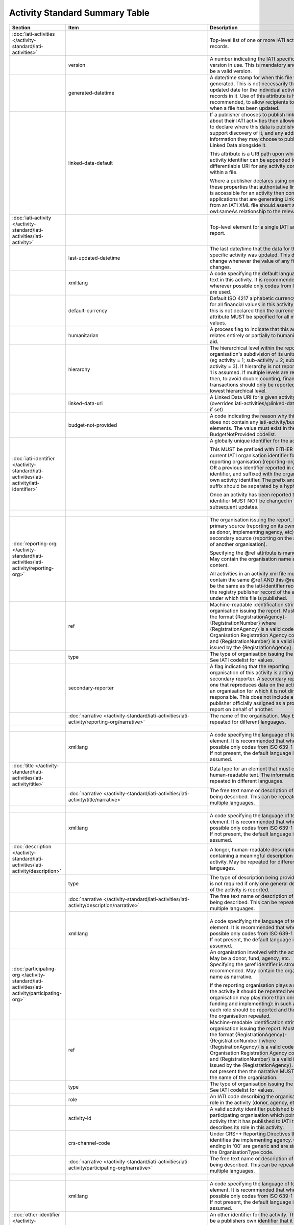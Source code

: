 Activity Standard Summary Table
===============================

.. list-table::
    :header-rows: 1

    * - Section
      - Item
      - Description
      - Type
      - Codelist
      - XML
      - Occur
      - Rules


    * - :doc:`iati-activities </activity-standard/iati-activities>`
      - 
      - Top-level list of one or more IATI activity records.
      - 
      - 
      - iati-activities
      - ..
      - 

    * - 
      - version
      - A number indicating the IATI specification version in use.
        This is mandatory and must be a valid version.
      - xsd:string
      - :doc:`/codelists/Version`
      - iati-activities/\@version
      - 1..1
      - 

    * - 
      - generated-datetime
      - A date/time stamp for when this file was generated. This
        is not necessarily the last-updated date for the
        individual activity records in it. Use of this attribute
        is highly recommended, to allow recipients to know when a
        file has been updated.
      - xsd:dateTime
      - 
      - iati-activities/\@generated-datetime
      - 0..1
      - 

    * - 
      - linked-data-default
      - If a publisher chooses to publish linked data about their
        IATI activities then allowing them to declare where this
        data is published would support discovery of it, and any
        additional information they may choose to publish as
        Linked Data alongside it.
        
        This attribute is a URI path upon which an activity
        identifier can be appended to get a differentiable URI
        for any activity contained within a file.
        
        Where a publisher declares using one of these properties
        that authoritative linked data is accessible for an
        activity then consuming applications that are generating
        Linked Data from an IATI XML file should assert an
        owl:sameAs relationship to the relevant URI.
      - xsd:anyURI
      - 
      - iati-activities/\@linked-data-default
      - 0..1
      - 

    * - :doc:`iati-activity </activity-standard/iati-activities/iati-activity>`
      - 
      - Top-level element for a single IATI activity report.
      - 
      - 
      - iati-activities/iati-activity
      - 1..*
      - 

    * - 
      - last-updated-datetime
      - The last date/time that the data for this specific
        activity was updated.  This date must change whenever the
        value of any field changes.
      - xsd:dateTime
      - 
      - iati-activities/iati-activity/\@last-updated-datetime
      - 0..1
      - 

    * - 
      - xml:lang
      - A code specifying the default language of text in this activity. It is recommended that wherever possible only codes from ISO 639-1 are used.
      - 
      - :doc:`/codelists/Language`
      - iati-activities/iati-activity/\@xml:lang
      - 0..1
      - 

    * - 
      - default-currency
      - Default ISO 4217 alphabetic currency code for all
        financial values in this activity report. If this is not
        declared then the currency attribute MUST be specified for
        all monetary values.
      - xsd:string
      - :doc:`/codelists/Currency`
      - iati-activities/iati-activity/\@default-currency
      - 0..1
      - 

    * - 
      - humanitarian
      - A process flag to indicate that this activity relates entirely
        or partially to humanitarian aid.
      - xsd:boolean
      - 
      - iati-activities/iati-activity/\@humanitarian
      - 0..1
      - 

    * - 
      - hierarchy
      - The hierarchical level within the reporting organisation's
        subdivision of its units of aid. (eg activity = 1;
        sub-activity = 2; sub-sub-activity = 3). If hierarchy is
        not reported then 1 is assumed. If multiple levels are
        reported then, to avoid double counting, financial
        transactions should only be reported at the lowest
        hierarchical level.
      - xsd:int
      - 
      - iati-activities/iati-activity/\@hierarchy
      - 0..1
      - 

    * - 
      - linked-data-uri
      - A Linked Data URI for a given activity (overrides
        iati-activities/\@linked-data-default if set)
      - xsd:anyURI
      - 
      - iati-activities/iati-activity/\@linked-data-uri
      - 0..1
      - 

    * - 
      - budget-not-provided
      - A code indicating the reason why this activity does not contain any iati-activity/budget elements. The value must exist in the BudgetNotProvided codelist.
      - xsd:string
      - :doc:`/codelists/BudgetNotProvided`
      - iati-activities/iati-activity/\@budget-not-provided
      - 0..1
      - 

    * - :doc:`iati-identifier </activity-standard/iati-activities/iati-activity/iati-identifier>`
      - 
      - A globally unique identifier for the activity.
        
        This MUST be prefixed with EITHER the current IATI
        organisation identifier for the reporting organisation
        (reporting-org/\@ref) OR a previous identifier reported in
        other-identifier, and suffixed with the organisation’s own
        activity identifier. The prefix and the suffix should be
        separated by a hyphen "-".
        
        Once an activity has been reported to IATI its identifier MUST
        NOT be changed in subsequent updates.
      - 
      - 
      - iati-activities/iati-activity/iati-identifier
      - 1..1
      - ``iati-identifier`` should match the regex ``[^\/\&\|\?]+``

    * - 
      - 
      - 
      - xsd:string
      - 
      - iati-activities/iati-activity/iati-identifier/text()
      - 
      - 

    * - :doc:`reporting-org </activity-standard/iati-activities/iati-activity/reporting-org>`
      - 
      - The organisation issuing the report.
        May be a primary source (reporting on its own activity as
        donor, implementing agency, etc) or a secondary source
        (reporting on the activities of another organisation).
        
        Specifying the @ref attribute is mandatory.
        May contain the organisation name as content.
        
        All activities in an activity xml file must contain the same
        @ref AND this @ref must be the same as the iati-identifier
        recorded in the registry publisher record of the account under
        which this file is published.
      - 
      - 
      - iati-activities/iati-activity/reporting-org
      - 1..1
      - 

    * - 
      - ref
      - Machine-readable identification string for the organisation issuing the report. Must be in the format {RegistrationAgency}-{RegistrationNumber} where {RegistrationAgency} is a valid code in the Organisation Registration Agency code list and {RegistrationNumber} is a valid identifier issued by the {RegistrationAgency}.
      - xsd:string
      - 
      - iati-activities/iati-activity/reporting-org/\@ref
      - 1..1
      - ``reporting-org/@ref`` should match the regex ``[^\/\&\|\?]+``

    * - 
      - type
      - The type of organisation issuing the report. See IATI codelist for values.
      - xsd:string
      - :doc:`/codelists/OrganisationType`
      - iati-activities/iati-activity/reporting-org/\@type
      - 1..1
      - 

    * - 
      - secondary-reporter
      - A flag indicating that the reporting organisation of this activity is acting as a secondary reporter. A secondary reporter is one that reproduces data on the activities of an organisation for which it is not directly responsible. This does not include a publisher officially assigned as a proxy to report on behalf of another.
      - xsd:boolean
      - 
      - iati-activities/iati-activity/reporting-org/\@secondary-reporter
      - 0..1
      - 

    * - 
      - :doc:`narrative </activity-standard/iati-activities/iati-activity/reporting-org/narrative>`
      - The name of the organisation. May be repeated for
        different languages.
      - 
      - 
      - iati-activities/iati-activity/reporting-org/narrative
      - 1..*
      - 

    * - 
      - 
      - 
      - xsd:string
      - 
      - iati-activities/iati-activity/reporting-org/narrative/text()
      - 
      - 

    * - 
      - xml:lang
      - A code specifying the language of text in this element. It is recommended that wherever possible only codes from ISO 639-1 are used. If not present, the default language is assumed.
      - 
      - :doc:`/codelists/Language`
      - iati-activities/iati-activity/reporting-org/narrative/\@xml:lang
      - 0..1
      - 

    * - :doc:`title </activity-standard/iati-activities/iati-activity/title>`
      - 
      - Data type for an element that must contain human-readable text.
        The information may be repeated in different languages.
      - 
      - 
      - iati-activities/iati-activity/title
      - 1..1
      - 

    * - 
      - :doc:`narrative </activity-standard/iati-activities/iati-activity/title/narrative>`
      - The free text name or description of the item being described. This can
        be repeated in multiple languages.
      - 
      - 
      - iati-activities/iati-activity/title/narrative
      - 1..*
      - 

    * - 
      - 
      - 
      - xsd:string
      - 
      - iati-activities/iati-activity/title/narrative/text()
      - 
      - 

    * - 
      - xml:lang
      - A code specifying the language of text in this element. It is recommended that wherever possible only codes from ISO 639-1 are used. If not present, the default language is assumed.
      - 
      - :doc:`/codelists/Language`
      - iati-activities/iati-activity/title/narrative/\@xml:lang
      - 0..1
      - 

    * - :doc:`description </activity-standard/iati-activities/iati-activity/description>`
      - 
      - A longer, human-readable description containing a
        meaningful description of the activity. May be repeated
        for different languages.
      - 
      - 
      - iati-activities/iati-activity/description
      - 1..*
      - 

    * - 
      - type
      - The type of description being provided. This is not
        required if only one general description of the activity
        is reported.
      - xsd:string
      - :doc:`/codelists/DescriptionType`
      - iati-activities/iati-activity/description/\@type
      - 0..1
      - 

    * - 
      - :doc:`narrative </activity-standard/iati-activities/iati-activity/description/narrative>`
      - The free text name or description of the item being described. This can
        be repeated in multiple languages.
      - 
      - 
      - iati-activities/iati-activity/description/narrative
      - 1..*
      - 

    * - 
      - 
      - 
      - xsd:string
      - 
      - iati-activities/iati-activity/description/narrative/text()
      - 
      - 

    * - 
      - xml:lang
      - A code specifying the language of text in this element. It is recommended that wherever possible only codes from ISO 639-1 are used. If not present, the default language is assumed.
      - 
      - :doc:`/codelists/Language`
      - iati-activities/iati-activity/description/narrative/\@xml:lang
      - 0..1
      - 

    * - :doc:`participating-org </activity-standard/iati-activities/iati-activity/participating-org>`
      - 
      - An organisation involved with the activity. May be a donor, fund, agency, etc. Specifying the @ref identifier is strongly recommended. May contain the organisation name as narrative.
        
        If the reporting organisation plays a role in the activity it should be repeated here. One organisation may play more than one role (eg, funding and implementing): in such a case each role should be reported and the name of the organisation repeated.
      - 
      - 
      - iati-activities/iati-activity/participating-org
      - 1..*
      - 

    * - 
      - ref
      - Machine-readable identification string for the organisation issuing the report. Must be in the format {RegistrationAgency}-{RegistrationNumber} where {RegistrationAgency} is a valid code in the Organisation Registration Agency code list and {RegistrationNumber} is a valid identifier issued by the {RegistrationAgency}. If this is not present then the narrative MUST contain the name of the organisation.
      - xsd:string
      - 
      - iati-activities/iati-activity/participating-org/\@ref
      - 0..1
      - ``participating-org/@ref`` should match the regex ``[^\/\&\|\?]+``
        Either ``@ref`` or ``narrative`` must be present.

    * - 
      - type
      - The type of organisation issuing the report. See IATI codelist for values.
      - xsd:string
      - :doc:`/codelists/OrganisationType`
      - iati-activities/iati-activity/participating-org/\@type
      - 0..1
      - 

    * - 
      - role
      - An IATI code describing the organisation's role in the activity (donor, agency, etc.).
      - xsd:string
      - :doc:`/codelists/OrganisationRole`
      - iati-activities/iati-activity/participating-org/\@role
      - 1..1
      - 

    * - 
      - activity-id
      - A valid activity identifier published by the participating organisation which points to the activity that it has published to IATI that describes its role in this activity.
      - xsd:string
      - 
      - iati-activities/iati-activity/participating-org/\@activity-id
      - 0..1
      - 

    * - 
      - crs-channel-code
      - Under CRS++ Reporting Directives this code identifies the implementing agency. Codes ending in '00' are generic and are similar to the OrganisationType code.
      - xsd:string
      - :doc:`/codelists/CRSChannelCode`
      - iati-activities/iati-activity/participating-org/\@crs-channel-code
      - 0..1
      - 

    * - 
      - :doc:`narrative </activity-standard/iati-activities/iati-activity/participating-org/narrative>`
      - The free text name or description of the item being described. This can
        be repeated in multiple languages.
      - 
      - 
      - iati-activities/iati-activity/participating-org/narrative
      - 0..*
      - Either ``narrative`` or ``@ref`` must be present.

    * - 
      - 
      - 
      - xsd:string
      - 
      - iati-activities/iati-activity/participating-org/narrative/text()
      - 
      - 

    * - 
      - xml:lang
      - A code specifying the language of text in this element. It is recommended that wherever possible only codes from ISO 639-1 are used. If not present, the default language is assumed.
      - 
      - :doc:`/codelists/Language`
      - iati-activities/iati-activity/participating-org/narrative/\@xml:lang
      - 0..1
      - 

    * - :doc:`other-identifier </activity-standard/iati-activities/iati-activity/other-identifier>`
      - 
      - An other identifier for the activity. This may be a publishers
        own identifier that it wishes to record with the activity.
        This element is also used to trace changes to activity
        identifiers, for example when and organisation has changed
        it's organisation identifier.
      - 
      - 
      - iati-activities/iati-activity/other-identifier
      - 0..*
      - 

    * - 
      - ref
      - The identifier you wish to report.
        This can be used to report a number of different types
        of identifiers. See the OtherIdentifierType codelist
        for details and options.
      - xsd:string
      - 
      - iati-activities/iati-activity/other-identifier/\@ref
      - 1..1
      - 

    * - 
      - type
      - The type of identifier being reported, taken from
        the OtherIdentifierType codelist.
      - xsd:string
      - :doc:`/codelists/OtherIdentifierType`
      - iati-activities/iati-activity/other-identifier/\@type
      - 1..1
      - 

    * - 
      - :doc:`owner-org </activity-standard/iati-activities/iati-activity/other-identifier/owner-org>`
      - Where applicable, the organisation that owns the other
        identifier being reported. When used, then either
        other-identifier/owner-org/\@ref or
        other-identifier/owner-org/narrative/text() MUST be
        present.
      - 
      - 
      - iati-activities/iati-activity/other-identifier/owner-org
      - 0..1
      - 

    * - 
      - ref
      - An organisation identifier. This is NOT MANDATORY
        but when used MUST contain a valid organisation
        identifier.
      - xsd:string
      - 
      - iati-activities/iati-activity/other-identifier/owner-org/\@ref
      - 0..1
      - 

    * - 
      - :doc:`narrative </activity-standard/iati-activities/iati-activity/other-identifier/owner-org/narrative>`
      - The free text name or description of the item being described. This can
        be repeated in multiple languages.
      - 
      - 
      - iati-activities/iati-activity/other-identifier/owner-org/narrative
      - 0..*
      - 

    * - 
      - 
      - 
      - xsd:string
      - 
      - iati-activities/iati-activity/other-identifier/owner-org/narrative/text()
      - 
      - 

    * - 
      - xml:lang
      - A code specifying the language of text in this element. It is recommended that wherever possible only codes from ISO 639-1 are used. If not present, the default language is assumed.
      - 
      - :doc:`/codelists/Language`
      - iati-activities/iati-activity/other-identifier/owner-org/narrative/\@xml:lang
      - 0..1
      - 

    * - :doc:`activity-status </activity-standard/iati-activities/iati-activity/activity-status>`
      - 
      - The current status of the activity. See codelist for values.
      - 
      - 
      - iati-activities/iati-activity/activity-status
      - 1..1
      - 

    * - 
      - code
      - An IATI code defining the current status of the activity.
      - xsd:string
      - :doc:`/codelists/ActivityStatus`
      - iati-activities/iati-activity/activity-status/\@code
      - 1..1
      - 

    * - :doc:`activity-date </activity-standard/iati-activities/iati-activity/activity-date>`
      - 
      - The planned and actual start and completion dates of the
        activity. Start dates may reflect either the commencement of
        funding, planning or physical activity. End dates should,
        wherever possible, reflect the ending of physical activity.
        
        The narrative content may contain text (e.g. 2011Q1) for
        accurately recording less specific dates such as month,
        quarter, or year.
      - 
      - 
      - iati-activities/iati-activity/activity-date
      - 1..*
      - ``activity-date[@type='1' or @type='2']`` must be present.

    * - 
      - type
      - An IATI code defining the type of activity date being reported.
      - xsd:string
      - :doc:`/codelists/ActivityDateType`
      - iati-activities/iati-activity/activity-date/\@type
      - 1..1
      - 

    * - 
      - iso-date
      - 
      - xsd:date
      - 
      - iati-activities/iati-activity/activity-date/\@iso-date
      - 1..1
      - ``activity-date[@type='1']/@iso-date`` must be before or the same as ``activity-date[@type='3']/@iso-date``
        ``activity-date[@type='2']/@iso-date`` must be before or the same as ``activity-date[@type='4']/@iso-date``
        ``activity-date[@type='2']/@iso-date`` must not be in the future.
        ``activity-date[@type='4']/@iso-date`` must not be in the future.

    * - 
      - :doc:`narrative </activity-standard/iati-activities/iati-activity/activity-date/narrative>`
      - The free text name or description of the item being described. This can
        be repeated in multiple languages.
      - 
      - 
      - iati-activities/iati-activity/activity-date/narrative
      - 0..*
      - 

    * - 
      - 
      - 
      - xsd:string
      - 
      - iati-activities/iati-activity/activity-date/narrative/text()
      - 
      - 

    * - 
      - xml:lang
      - A code specifying the language of text in this element. It is recommended that wherever possible only codes from ISO 639-1 are used. If not present, the default language is assumed.
      - 
      - :doc:`/codelists/Language`
      - iati-activities/iati-activity/activity-date/narrative/\@xml:lang
      - 0..1
      - 

    * - :doc:`contact-info </activity-standard/iati-activities/iati-activity/contact-info>`
      - 
      - Contact information for the activity.  Specify whatever is
        available.  You may repeat this element for each contact
        person.
      - 
      - 
      - iati-activities/iati-activity/contact-info
      - 0..*
      - 

    * - 
      - type
      - The type of contact. See IATI codelist for values.
      - xsd:string
      - :doc:`/codelists/ContactType`
      - iati-activities/iati-activity/contact-info/\@type
      - 0..1
      - 

    * - 
      - :doc:`organisation </activity-standard/iati-activities/iati-activity/contact-info/organisation>`
      - Data type for an element that must contain human-readable text.
        The information may be repeated in different languages.
      - 
      - 
      - iati-activities/iati-activity/contact-info/organisation
      - 0..1
      - 

    * - 
      - :doc:`narrative </activity-standard/iati-activities/iati-activity/contact-info/organisation/narrative>`
      - The free text name or description of the item being described. This can
        be repeated in multiple languages.
      - 
      - 
      - iati-activities/iati-activity/contact-info/organisation/narrative
      - 1..*
      - 

    * - 
      - 
      - 
      - xsd:string
      - 
      - iati-activities/iati-activity/contact-info/organisation/narrative/text()
      - 
      - 

    * - 
      - xml:lang
      - A code specifying the language of text in this element. It is recommended that wherever possible only codes from ISO 639-1 are used. If not present, the default language is assumed.
      - 
      - :doc:`/codelists/Language`
      - iati-activities/iati-activity/contact-info/organisation/narrative/\@xml:lang
      - 0..1
      - 

    * - 
      - :doc:`department </activity-standard/iati-activities/iati-activity/contact-info/department>`
      - Data type for an element that must contain human-readable text.
        The information may be repeated in different languages.
      - 
      - 
      - iati-activities/iati-activity/contact-info/department
      - 0..1
      - 

    * - 
      - :doc:`narrative </activity-standard/iati-activities/iati-activity/contact-info/department/narrative>`
      - The free text name or description of the item being described. This can
        be repeated in multiple languages.
      - 
      - 
      - iati-activities/iati-activity/contact-info/department/narrative
      - 1..*
      - 

    * - 
      - 
      - 
      - xsd:string
      - 
      - iati-activities/iati-activity/contact-info/department/narrative/text()
      - 
      - 

    * - 
      - xml:lang
      - A code specifying the language of text in this element. It is recommended that wherever possible only codes from ISO 639-1 are used. If not present, the default language is assumed.
      - 
      - :doc:`/codelists/Language`
      - iati-activities/iati-activity/contact-info/department/narrative/\@xml:lang
      - 0..1
      - 

    * - 
      - :doc:`person-name </activity-standard/iati-activities/iati-activity/contact-info/person-name>`
      - Data type for an element that must contain human-readable text.
        The information may be repeated in different languages.
      - 
      - 
      - iati-activities/iati-activity/contact-info/person-name
      - 0..1
      - 

    * - 
      - :doc:`narrative </activity-standard/iati-activities/iati-activity/contact-info/person-name/narrative>`
      - The free text name or description of the item being described. This can
        be repeated in multiple languages.
      - 
      - 
      - iati-activities/iati-activity/contact-info/person-name/narrative
      - 1..*
      - 

    * - 
      - 
      - 
      - xsd:string
      - 
      - iati-activities/iati-activity/contact-info/person-name/narrative/text()
      - 
      - 

    * - 
      - xml:lang
      - A code specifying the language of text in this element. It is recommended that wherever possible only codes from ISO 639-1 are used. If not present, the default language is assumed.
      - 
      - :doc:`/codelists/Language`
      - iati-activities/iati-activity/contact-info/person-name/narrative/\@xml:lang
      - 0..1
      - 

    * - 
      - :doc:`job-title </activity-standard/iati-activities/iati-activity/contact-info/job-title>`
      - Data type for an element that must contain human-readable text.
        The information may be repeated in different languages.
      - 
      - 
      - iati-activities/iati-activity/contact-info/job-title
      - 0..1
      - 

    * - 
      - :doc:`narrative </activity-standard/iati-activities/iati-activity/contact-info/job-title/narrative>`
      - The free text name or description of the item being described. This can
        be repeated in multiple languages.
      - 
      - 
      - iati-activities/iati-activity/contact-info/job-title/narrative
      - 1..*
      - 

    * - 
      - 
      - 
      - xsd:string
      - 
      - iati-activities/iati-activity/contact-info/job-title/narrative/text()
      - 
      - 

    * - 
      - xml:lang
      - A code specifying the language of text in this element. It is recommended that wherever possible only codes from ISO 639-1 are used. If not present, the default language is assumed.
      - 
      - :doc:`/codelists/Language`
      - iati-activities/iati-activity/contact-info/job-title/narrative/\@xml:lang
      - 0..1
      - 

    * - 
      - :doc:`telephone </activity-standard/iati-activities/iati-activity/contact-info/telephone>`
      - The contact telephone number. May be repeated for
        multiple numbers.
      - 
      - 
      - iati-activities/iati-activity/contact-info/telephone
      - 0..*
      - 

    * - 
      - 
      - 
      - xsd:string
      - 
      - iati-activities/iati-activity/contact-info/telephone/text()
      - 
      - 

    * - 
      - :doc:`email </activity-standard/iati-activities/iati-activity/contact-info/email>`
      - The contact email address. May be repeated for multiple
        addresses.
      - 
      - 
      - iati-activities/iati-activity/contact-info/email
      - 0..*
      - 

    * - 
      - 
      - 
      - xsd:string
      - 
      - iati-activities/iati-activity/contact-info/email/text()
      - 
      - 

    * - 
      - :doc:`website </activity-standard/iati-activities/iati-activity/contact-info/website>`
      - The contact web address. May be repeated for multiple sites.
      - 
      - 
      - iati-activities/iati-activity/contact-info/website
      - 0..*
      - 

    * - 
      - 
      - 
      - xsd:anyURI
      - 
      - iati-activities/iati-activity/contact-info/website/text()
      - 
      - 

    * - 
      - :doc:`mailing-address </activity-standard/iati-activities/iati-activity/contact-info/mailing-address>`
      - Data type for an element that must contain human-readable text.
        The information may be repeated in different languages.
      - 
      - 
      - iati-activities/iati-activity/contact-info/mailing-address
      - 0..*
      - 

    * - 
      - :doc:`narrative </activity-standard/iati-activities/iati-activity/contact-info/mailing-address/narrative>`
      - The free text name or description of the item being described. This can
        be repeated in multiple languages.
      - 
      - 
      - iati-activities/iati-activity/contact-info/mailing-address/narrative
      - 1..*
      - 

    * - 
      - 
      - 
      - xsd:string
      - 
      - iati-activities/iati-activity/contact-info/mailing-address/narrative/text()
      - 
      - 

    * - 
      - xml:lang
      - A code specifying the language of text in this element. It is recommended that wherever possible only codes from ISO 639-1 are used. If not present, the default language is assumed.
      - 
      - :doc:`/codelists/Language`
      - iati-activities/iati-activity/contact-info/mailing-address/narrative/\@xml:lang
      - 0..1
      - 

    * - :doc:`activity-scope </activity-standard/iati-activities/iati-activity/activity-scope>`
      - 
      - The geographical scope of the activity: regional, national,
        sub-national, etc.
      - 
      - 
      - iati-activities/iati-activity/activity-scope
      - 0..1
      - 

    * - 
      - code
      - The geographical scope. See IATI codelist for values.
      - xsd:string
      - :doc:`/codelists/ActivityScope`
      - iati-activities/iati-activity/activity-scope/\@code
      - 1..1
      - 

    * - :doc:`recipient-country </activity-standard/iati-activities/iati-activity/recipient-country>`
      - 
      - A country that will benefit from this activity. If a specific
        country is not known the recipient-region element should be
        used instead. For geographical location, use the location
        element.
        
        Multiple countries and regions can be reported, in which case
        the percentage attribute MUST be used to specify the share of
        total commitments across all reported countries and regions.
        
        The country can also be specified at transaction rather than
        activity level. If recipient-country OR recipient-region are
        reported at the transaction level, ALL transactions MUST
        contain a recipient-country or recipient-region element and
        iati-activity/recipient-country
        and iati-activity/recipient-region MUST NOT be used.
      - 
      - 
      - iati-activities/iati-activity/recipient-country
      - 0..*
      - 

    * - 
      - code
      - ISO 3166-1 alpha-2 code for the country.
      - xsd:string
      - :doc:`/codelists/Country`
      - iati-activities/iati-activity/recipient-country/\@code
      - 1..1
      - 

    * - 
      - percentage
      - The percentage of total commitments or total activity budget to this item. Content must be a decimal number between 0 and 100 inclusive, with no percentage sign. Percentages for all reported countries and regions MUST add up to 100.
      - xsd:decimal
      - 
      - iati-activities/iati-activity/recipient-country/\@percentage
      - 0..1
      - The sum of values matched at ``recipient-country/@percentage`` and ``recipient-region/@percentage`` must be ``100``.

    * - 
      - :doc:`narrative </activity-standard/iati-activities/iati-activity/recipient-country/narrative>`
      - The free text name or description of the item being described. This can
        be repeated in multiple languages.
      - 
      - 
      - iati-activities/iati-activity/recipient-country/narrative
      - 0..*
      - 

    * - 
      - 
      - 
      - xsd:string
      - 
      - iati-activities/iati-activity/recipient-country/narrative/text()
      - 
      - 

    * - 
      - xml:lang
      - A code specifying the language of text in this element. It is recommended that wherever possible only codes from ISO 639-1 are used. If not present, the default language is assumed.
      - 
      - :doc:`/codelists/Language`
      - iati-activities/iati-activity/recipient-country/narrative/\@xml:lang
      - 0..1
      - 

    * - :doc:`recipient-region </activity-standard/iati-activities/iati-activity/recipient-region>`
      - 
      - A supranational geopolitical region that will benefit from
        this activity. For sub-national geographical location, use the
        location element.
        
        Multiple countries and regions can be reported, in which case
        the percentage attribute MUST be used to specify the share of
        total commitments across all reported countries and regions.
        Recipient-region must not be used merely to describe the
        region of a country reported in recipient-country, but ONLY if
        the region is a recipient IN ADDITION to the country.
        
        Region can also be reported at transaction rather than
        activity level. If transaction/recipient-country AND/OR
        transaction/recipient-region are used THEN ALL transaction
        elements MUST contain a recipient-country and/or
        recipient-region element AND iati-activity/recipient-region
        and iati-activity/recipient-region MUST NOT be used AND each
        transaction MUST only contain one recipient-country or
        recipient-region.
      - 
      - 
      - iati-activities/iati-activity/recipient-region
      - 0..*
      - 

    * - 
      - code
      - Either an OECD DAC or UN region code. Codelist is
        determined by vocabulary attribute.
      - xsd:string
      - (:doc:`/codelists/Region`)
      - iati-activities/iati-activity/recipient-region/\@code
      - 1..1
      - 

    * - 
      - vocabulary
      - An IATI code for the vocabulary from which the region code
        is drawn. If it is not present 1 - 'OECD DAC' is assumed.
      - xsd:string
      - :doc:`/codelists/RegionVocabulary`
      - iati-activities/iati-activity/recipient-region/\@vocabulary
      - 0..1
      - 

    * - 
      - vocabulary-uri
      - The URI where this vocabulary is defined. If the vocabulary is 99 (reporting organisation), the URI where this internal vocabulary is defined. While this is an optional field it is STRONGLY RECOMMENDED that all publishers use it to ensure that the meaning of their codes are fully understood by data users.
      - xsd:anyURI
      - 
      - iati-activities/iati-activity/recipient-region/\@vocabulary-uri
      - 0..1
      - 

    * - 
      - percentage
      - The percentage of total commitments or total activity budget to this item. Content must be a decimal number between 0 and 100 inclusive, with no percentage sign. Percentages for all reported countries and regions MUST add up to 100.
      - xsd:decimal
      - 
      - iati-activities/iati-activity/recipient-region/\@percentage
      - 0..1
      - The sum of values matched at ``recipient-region/@percentage`` and ``recipient-country/@percentage`` must be ``100``.

    * - 
      - :doc:`narrative </activity-standard/iati-activities/iati-activity/recipient-region/narrative>`
      - The free text name or description of the item being described. This can
        be repeated in multiple languages.
      - 
      - 
      - iati-activities/iati-activity/recipient-region/narrative
      - 0..*
      - 

    * - 
      - 
      - 
      - xsd:string
      - 
      - iati-activities/iati-activity/recipient-region/narrative/text()
      - 
      - 

    * - 
      - xml:lang
      - A code specifying the language of text in this element. It is recommended that wherever possible only codes from ISO 639-1 are used. If not present, the default language is assumed.
      - 
      - :doc:`/codelists/Language`
      - iati-activities/iati-activity/recipient-region/narrative/\@xml:lang
      - 0..1
      - 

    * - :doc:`location </activity-standard/iati-activities/iati-activity/location>`
      - 
      - The sub-national geographical identification of the target locations of an activity. These can be described by gazetteer reference, coordinates, administrative areas or a textual description. Any number of locations may be reported.
      - 
      - 
      - iati-activities/iati-activity/location
      - 0..*
      - 

    * - 
      - ref
      - An internal reference that describes the location in the reporting organisation’s own system.
      - xsd:string
      - 
      - iati-activities/iati-activity/location/\@ref
      - 0..1
      - 

    * - 
      - :doc:`location-reach </activity-standard/iati-activities/iati-activity/location/location-reach>`
      - Does this location describe where the activity takes place or where the intended beneficiaries reside?
      - 
      - 
      - iati-activities/iati-activity/location/location-reach
      - 0..1
      - 

    * - 
      - code
      - An IATI code for the geographic scope of the activity.
      - xsd:string
      - :doc:`/codelists/GeographicLocationReach`
      - iati-activities/iati-activity/location/location-reach/\@code
      - 1..1
      - 

    * - 
      - :doc:`location-id </activity-standard/iati-activities/iati-activity/location/location-id>`
      - A unique code describing the location according to a recognised gazetteer or administrative boundary repository. Administrative areas should only be reported here if the location being defined is the administrative area itself. For describing the administrative area/s within which a more specific location falls the location/administrative element should be used.
      - 
      - 
      - iati-activities/iati-activity/location/location-id
      - 0..*
      - 

    * - 
      - code
      - A code from the gazetteer or administrative boundary repository specified by the vocabulary
      - xsd:string
      - 
      - iati-activities/iati-activity/location/location-id/\@code
      - 1..1
      - 

    * - 
      - vocabulary
      - An IATI code for a recognised gazetteer or administrative boundary repository.
      - xsd:string
      - :doc:`/codelists/GeographicVocabulary`
      - iati-activities/iati-activity/location/location-id/\@vocabulary
      - 1..1
      - 

    * - 
      - :doc:`name </activity-standard/iati-activities/iati-activity/location/name>`
      - Data type for an element that must contain human-readable text.
        The information may be repeated in different languages.
      - 
      - 
      - iati-activities/iati-activity/location/name
      - 0..1
      - 

    * - 
      - :doc:`narrative </activity-standard/iati-activities/iati-activity/location/name/narrative>`
      - The free text name or description of the item being described. This can
        be repeated in multiple languages.
      - 
      - 
      - iati-activities/iati-activity/location/name/narrative
      - 1..*
      - 

    * - 
      - 
      - 
      - xsd:string
      - 
      - iati-activities/iati-activity/location/name/narrative/text()
      - 
      - 

    * - 
      - xml:lang
      - A code specifying the language of text in this element. It is recommended that wherever possible only codes from ISO 639-1 are used. If not present, the default language is assumed.
      - 
      - :doc:`/codelists/Language`
      - iati-activities/iati-activity/location/name/narrative/\@xml:lang
      - 0..1
      - 

    * - 
      - :doc:`description </activity-standard/iati-activities/iati-activity/location/description>`
      - Data type for an element that must contain human-readable text.
        The information may be repeated in different languages.
      - 
      - 
      - iati-activities/iati-activity/location/description
      - 0..1
      - 

    * - 
      - :doc:`narrative </activity-standard/iati-activities/iati-activity/location/description/narrative>`
      - The free text name or description of the item being described. This can
        be repeated in multiple languages.
      - 
      - 
      - iati-activities/iati-activity/location/description/narrative
      - 1..*
      - 

    * - 
      - 
      - 
      - xsd:string
      - 
      - iati-activities/iati-activity/location/description/narrative/text()
      - 
      - 

    * - 
      - xml:lang
      - A code specifying the language of text in this element. It is recommended that wherever possible only codes from ISO 639-1 are used. If not present, the default language is assumed.
      - 
      - :doc:`/codelists/Language`
      - iati-activities/iati-activity/location/description/narrative/\@xml:lang
      - 0..1
      - 

    * - 
      - :doc:`activity-description </activity-standard/iati-activities/iati-activity/location/activity-description>`
      - Data type for an element that must contain human-readable text.
        The information may be repeated in different languages.
      - 
      - 
      - iati-activities/iati-activity/location/activity-description
      - 0..1
      - 

    * - 
      - :doc:`narrative </activity-standard/iati-activities/iati-activity/location/activity-description/narrative>`
      - The free text name or description of the item being described. This can
        be repeated in multiple languages.
      - 
      - 
      - iati-activities/iati-activity/location/activity-description/narrative
      - 1..*
      - 

    * - 
      - 
      - 
      - xsd:string
      - 
      - iati-activities/iati-activity/location/activity-description/narrative/text()
      - 
      - 

    * - 
      - xml:lang
      - A code specifying the language of text in this element. It is recommended that wherever possible only codes from ISO 639-1 are used. If not present, the default language is assumed.
      - 
      - :doc:`/codelists/Language`
      - iati-activities/iati-activity/location/activity-description/narrative/\@xml:lang
      - 0..1
      - 

    * - 
      - :doc:`administrative </activity-standard/iati-activities/iati-activity/location/administrative>`
      - Coded identification of national and sub-national divisions according to recognised administrative boundary repositories. Multiple levels may be reported.
      - 
      - 
      - iati-activities/iati-activity/location/administrative
      - 0..*
      - 

    * - 
      - code
      - The code for the administrative area being reported from the vocabulary specified.
      - xsd:string
      - 
      - iati-activities/iati-activity/location/administrative/\@code
      - 1..1
      - 

    * - 
      - vocabulary
      - An IATI code for a recognised administrative boundary repository.
      - xsd:string
      - :doc:`/codelists/GeographicVocabulary`
      - iati-activities/iati-activity/location/administrative/\@vocabulary
      - 1..1
      - 

    * - 
      - level
      - A number defining a subdivision within a hierarchical system of administrative areas. The precise system for defining the particular meaning of each @level value is determined by the @vocabulary being used.
      - xsd:nonNegativeInteger
      - 
      - iati-activities/iati-activity/location/administrative/\@level
      - 0..1
      - 

    * - 
      - :doc:`point </activity-standard/iati-activities/iati-activity/location/point>`
      - The point element is based on a subset of the GML 3.3 Point element.
      - 
      - 
      - iati-activities/iati-activity/location/point
      - 0..1
      - 

    * - 
      - srsName
      - The name of the spatial reference system used by the coordinates.
        
        Always: http://www.opengis.net/def/crs/EPSG/0/4326
      - xsd:string
      - 
      - iati-activities/iati-activity/location/point/\@srsName
      - 1..1
      - 

    * - 
      - :doc:`pos </activity-standard/iati-activities/iati-activity/location/point/pos>`
      - The latitude and longitude coordinates in the format "lat lng"
      - xsd:string
      - 
      - iati-activities/iati-activity/location/point/pos
      - 1..1
      - 

    * - 
      - :doc:`exactness </activity-standard/iati-activities/iati-activity/location/exactness>`
      - Defines whether the location represents the most distinct point reasonably possible for this type of activity or is an approximation due to lack of more detailed information.
      - 
      - 
      - iati-activities/iati-activity/location/exactness
      - 0..1
      - 

    * - 
      - code
      - A code from the Geographic Exactness Codelist.
      - xsd:string
      - :doc:`/codelists/GeographicExactness`
      - iati-activities/iati-activity/location/exactness/\@code
      - 1..1
      - 

    * - 
      - :doc:`location-class </activity-standard/iati-activities/iati-activity/location/location-class>`
      - Whether the location refers to a structure, a populated place (e.g. city or village), an administrative division, or another topological feature (e.g. river, nature reserve).
      - 
      - 
      - iati-activities/iati-activity/location/location-class
      - 0..1
      - 

    * - 
      - code
      - A code from the Location Class codelist
      - xsd:string
      - :doc:`/codelists/GeographicLocationClass`
      - iati-activities/iati-activity/location/location-class/\@code
      - 1..1
      - 

    * - 
      - :doc:`feature-designation </activity-standard/iati-activities/iati-activity/location/feature-designation>`
      - A more refined coded classification of the type of feature referred to by this location.
      - 
      - 
      - iati-activities/iati-activity/location/feature-designation
      - 0..1
      - 

    * - 
      - code
      - A feature designation code form the authorised list (maintained by the US National Geospatial-Intelligence Agency)
      - xsd:string
      - :doc:`/codelists/LocationType`
      - iati-activities/iati-activity/location/feature-designation/\@code
      - 1..1
      - 

    * - :doc:`sector </activity-standard/iati-activities/iati-activity/sector>`
      - 
      - A recognised code, from a recognised vocabulary, classifying
        the purpose of the activity. Sector MUST EITHER be reported
        here OR at transaction level for ALL transactions
      - 
      - 
      - iati-activities/iati-activity/sector
      - 0..*
      - Either ``sector`` or ``transaction/sector`` must be present.

    * - 
      - vocabulary
      - An IATI code for the vocabulary (see codelist) used for sector classifications. If omitted, OECD DAC 5-digit Purpose Codes are assumed.
        
        It is recommended that OECD DAC 5-digit Purpose Codes are used wherever possible. It is also recommended that if a publisher has its own classification system or systems then the vocabularies 99 or 98 (Reporting Organisation's own vocabularies) should be used in addition to DAC codes.
        
        Publishers using 98 or 99 must also include a narrative in the narrative element.
        
        Note that if multiple sector codes are used in multiple vocabularies, then each vocabulary’s percentages should add up to 100.
        
        Sector can also be reported at the transaction level rather than the activity level. Sector must only be reported at EITHER transaction level OR activity level.
      - xsd:string
      - :doc:`/codelists/SectorVocabulary`
      - iati-activities/iati-activity/sector/\@vocabulary
      - 0..1
      - 

    * - 
      - vocabulary-uri
      - The URI where this vocabulary is defined. If the vocabulary is 99 or 98 (reporting organisation), the URI where this internal vocabulary is defined. While this is an optional field it is STRONGLY RECOMMENDED that all publishers use it to ensure that the meaning of their codes are fully understood by data users.
      - xsd:anyURI
      - 
      - iati-activities/iati-activity/sector/\@vocabulary-uri
      - 0..1
      - 

    * - 
      - code
      - The code for the sector.
      - xsd:string
      - (:doc:`/codelists/Sector`)
      - iati-activities/iati-activity/sector/\@code
      - 1..1
      - 

    * - 
      - percentage
      - The percentage of total commitments or total activity budget to this item. Content must be a decimal number between 0 and 100 inclusive, with no percentage sign. All reported sectors from the same vocabulary MUST add up to 100.
      - xsd:decimal
      - 
      - iati-activities/iati-activity/sector/\@percentage
      - 0..1
      - 

    * - 
      - :doc:`narrative </activity-standard/iati-activities/iati-activity/sector/narrative>`
      - The description of a sector defined by the reporting
        organisation. (Only to be used when the reporting
        organisation's own vocabulary is being used).
      - 
      - 
      - iati-activities/iati-activity/sector/narrative
      - 0..*
      - 

    * - 
      - 
      - 
      - xsd:string
      - 
      - iati-activities/iati-activity/sector/narrative/text()
      - 
      - 

    * - 
      - xml:lang
      - A code specifying the language of text in this element. It is recommended that wherever possible only codes from ISO 639-1 are used. If not present, the default language is assumed.
      - 
      - :doc:`/codelists/Language`
      - iati-activities/iati-activity/sector/narrative/\@xml:lang
      - 0..1
      - 

    * - :doc:`tag </activity-standard/iati-activities/iati-activity/tag>`
      - 
      - Categorisations from established taxonomies that enrich the classification of the activity but that, unlike those reported in the sector element, cannot be associated with percentage splits on finances.
      - 
      - 
      - iati-activities/iati-activity/tag
      - 0..*
      - 

    * - 
      - code
      - The code for the tag as defined in the specified vocabulary.
      - xsd:string
      - 
      - iati-activities/iati-activity/tag/\@code
      - 1..1
      - 

    * - 
      - vocabulary
      - An IATI code for the vocabulary or taxonomy (see non-embedded codelist) used for tag classifications.
      - xsd:string
      - :doc:`/codelists/TagVocabulary`
      - iati-activities/iati-activity/tag/\@vocabulary
      - 1..1
      - 

    * - 
      - vocabulary-uri
      - The URI where this vocabulary is defined.
      - xsd:anyURI
      - 
      - iati-activities/iati-activity/tag/\@vocabulary-uri
      - 0..1
      - 

    * - 
      - :doc:`narrative </activity-standard/iati-activities/iati-activity/tag/narrative>`
      - The free text name or description of the item being described. This can
        be repeated in multiple languages.
      - 
      - 
      - iati-activities/iati-activity/tag/narrative
      - 0..*
      - 

    * - 
      - 
      - 
      - xsd:string
      - 
      - iati-activities/iati-activity/tag/narrative/text()
      - 
      - 

    * - 
      - xml:lang
      - A code specifying the language of text in this element. It is recommended that wherever possible only codes from ISO 639-1 are used. If not present, the default language is assumed.
      - 
      - :doc:`/codelists/Language`
      - iati-activities/iati-activity/tag/narrative/\@xml:lang
      - 0..1
      - 

    * - :doc:`country-budget-items </activity-standard/iati-activities/iati-activity/country-budget-items>`
      - 
      - This item encodes the alignment of activities with both the functional and administrative classifications used in the recipient country's Chart of Accounts. This applies to both on- and off-budget activities.
      - 
      - 
      - iati-activities/iati-activity/country-budget-items
      - 0..1
      - 

    * - 
      - vocabulary
      - An IATI code for the common functional classification or country system (This allows for common codes, country-specific, or any other classification agreed between countries and donors).
      - xsd:string
      - :doc:`/codelists/BudgetIdentifierVocabulary`
      - iati-activities/iati-activity/country-budget-items/\@vocabulary
      - 1..1
      - 

    * - 
      - :doc:`budget-item </activity-standard/iati-activities/iati-activity/country-budget-items/budget-item>`
      - Identifier for a single item in the recipient-country budget. If more than one identifier is reported the percentage share must be reported and all percentages should add up to 100 percent.
      - 
      - 
      - iati-activities/iati-activity/country-budget-items/budget-item
      - 1..*
      - 

    * - 
      - code
      - A code for the budget-item from the vocabulary specified.
      - xsd:string
      - (:doc:`/codelists/BudgetIdentifier`)
      - iati-activities/iati-activity/country-budget-items/budget-item/\@code
      - 1..1
      - 

    * - 
      - percentage
      - When multiple budget-item elements are declared within a single country-budget-items element, then, for each vocabulary used, the percentage values should sum 100%.
      - xsd:decimal
      - 
      - iati-activities/iati-activity/country-budget-items/budget-item/\@percentage
      - 0..1
      - 

    * - 
      - :doc:`description </activity-standard/iati-activities/iati-activity/country-budget-items/budget-item/description>`
      - Data type for an element that must contain human-readable text.
        The information may be repeated in different languages.
      - 
      - 
      - iati-activities/iati-activity/country-budget-items/budget-item/description
      - 0..1
      - 

    * - 
      - :doc:`narrative </activity-standard/iati-activities/iati-activity/country-budget-items/budget-item/description/narrative>`
      - The free text name or description of the item being described. This can
        be repeated in multiple languages.
      - 
      - 
      - iati-activities/iati-activity/country-budget-items/budget-item/description/narrative
      - 1..*
      - 

    * - 
      - 
      - 
      - xsd:string
      - 
      - iati-activities/iati-activity/country-budget-items/budget-item/description/narrative/text()
      - 
      - 

    * - 
      - xml:lang
      - A code specifying the language of text in this element. It is recommended that wherever possible only codes from ISO 639-1 are used. If not present, the default language is assumed.
      - 
      - :doc:`/codelists/Language`
      - iati-activities/iati-activity/country-budget-items/budget-item/description/narrative/\@xml:lang
      - 0..1
      - 

    * - :doc:`humanitarian-scope </activity-standard/iati-activities/iati-activity/humanitarian-scope>`
      - 
      - Classification of emergencies, appeals and other humanitarian
        events and actions.
      - 
      - 
      - iati-activities/iati-activity/humanitarian-scope
      - 0..*
      - 

    * - 
      - type
      - A code for the type of event or action being classified.
      - xsd:string
      - :doc:`/codelists/HumanitarianScopeType`
      - iati-activities/iati-activity/humanitarian-scope/\@type
      - 1..1
      - 

    * - 
      - vocabulary
      - A code for a recognised vocabulary of terms classifying the
        event or action.
      - xsd:string
      - :doc:`/codelists/HumanitarianScopeVocabulary`
      - iati-activities/iati-activity/humanitarian-scope/\@vocabulary
      - 1..1
      - 

    * - 
      - vocabulary-uri
      - A u.r.i. for the vocabulary specified which provides access to
        the list of codes and descriptions.
      - xsd:anyURI
      - 
      - iati-activities/iati-activity/humanitarian-scope/\@vocabulary-uri
      - 0..1
      - 

    * - 
      - code
      - A code for the event or action from the vocabulary specified.
      - xsd:string
      - 
      - iati-activities/iati-activity/humanitarian-scope/\@code
      - 1..1
      - 

    * - 
      - :doc:`narrative </activity-standard/iati-activities/iati-activity/humanitarian-scope/narrative>`
      - The description of the code specified.
      - 
      - 
      - iati-activities/iati-activity/humanitarian-scope/narrative
      - 0..*
      - 

    * - 
      - 
      - 
      - xsd:string
      - 
      - iati-activities/iati-activity/humanitarian-scope/narrative/text()
      - 
      - 

    * - 
      - xml:lang
      - A code specifying the language of text in this element. It is recommended that wherever possible only codes from ISO 639-1 are used. If not present, the default language is assumed.
      - 
      - :doc:`/codelists/Language`
      - iati-activities/iati-activity/humanitarian-scope/narrative/\@xml:lang
      - 0..1
      - 

    * - :doc:`policy-marker </activity-standard/iati-activities/iati-activity/policy-marker>`
      - 
      - A policy or theme addressed by the activity. This element was
        designed for the reporting of OECD DAC CRS policy markers
        (columns 20-23 and 28-31 of the CRS++ reporting format) but
        the vocabulary attribute allows it use by other (including
        local) systems. This element can be repeated for each policy
        marker.
      - 
      - 
      - iati-activities/iati-activity/policy-marker
      - 0..*
      - 

    * - 
      - vocabulary
      - An IATI code for the vocabulary to be used to define
        policy markers. If omitted then the OECD DAC vocabulary is
        assumed.
      - xsd:string
      - :doc:`/codelists/PolicyMarkerVocabulary`
      - iati-activities/iati-activity/policy-marker/\@vocabulary
      - 0..1
      - 

    * - 
      - vocabulary-uri
      - If the vocabulary is 99 (reporting organisation), the URI
        where this internal vocabulary is defined.
      - xsd:anyURI
      - 
      - iati-activities/iati-activity/policy-marker/\@vocabulary-uri
      - 0..1
      - 

    * - 
      - code
      - A policy marker code from the codelist specified in the
        vocabulary.
      - xsd:string
      - (:doc:`/codelists/PolicyMarker`)
      - iati-activities/iati-activity/policy-marker/\@code
      - 1..1
      - 

    * - 
      - significance
      - An OECD DAC CRS code indicating the significance of the policy marker
        for this activity. This attribute MUST be used for all OECD DAC CRS
        vocabularies.
      - xsd:string
      - :doc:`/codelists/PolicySignificance`
      - iati-activities/iati-activity/policy-marker/\@significance
      - 0..1
      - 

    * - 
      - :doc:`narrative </activity-standard/iati-activities/iati-activity/policy-marker/narrative>`
      - A description of the policy marker. This MUST ONLY be
        used where vocabulary = "99 - RO" (the reporting
        organisation's own marker vocabulary). May be repeated
        for multiple languages.
      - 
      - 
      - iati-activities/iati-activity/policy-marker/narrative
      - 0..*
      - 

    * - 
      - 
      - 
      - xsd:string
      - 
      - iati-activities/iati-activity/policy-marker/narrative/text()
      - 
      - 

    * - 
      - xml:lang
      - A code specifying the language of text in this element. It is recommended that wherever possible only codes from ISO 639-1 are used. If not present, the default language is assumed.
      - 
      - :doc:`/codelists/Language`
      - iati-activities/iati-activity/policy-marker/narrative/\@xml:lang
      - 0..1
      - 

    * - :doc:`collaboration-type </activity-standard/iati-activities/iati-activity/collaboration-type>`
      - 
      - The type of collaboration involved in the activity's
        disbursements, e.g. "bilateral" or "multilateral".
      - 
      - 
      - iati-activities/iati-activity/collaboration-type
      - 0..1
      - 

    * - 
      - code
      - A code from the OECD DAC CRS "Bi_Multi" codelist.
      - xsd:string
      - :doc:`/codelists/CollaborationType`
      - iati-activities/iati-activity/collaboration-type/\@code
      - 1..1
      - 

    * - :doc:`default-flow-type </activity-standard/iati-activities/iati-activity/default-flow-type>`
      - 
      - Whether the activity is funded by Official Development
        Assistance (ODA), Other Official Flows (OOF), etc
      - 
      - 
      - iati-activities/iati-activity/default-flow-type
      - 0..1
      - 

    * - 
      - code
      - A code from the OECD DAC CRS "Type of flow" codelist
      - xsd:string
      - :doc:`/codelists/FlowType`
      - iati-activities/iati-activity/default-flow-type/\@code
      - 1..1
      - 

    * - :doc:`default-finance-type </activity-standard/iati-activities/iati-activity/default-finance-type>`
      - 
      - The type of finance (e.g. grant, loan, debt relief, etc). This
        the default value for all transactions in the activity report;
        it can be overridden by individual transactions.
      - 
      - 
      - iati-activities/iati-activity/default-finance-type
      - 0..1
      - 

    * - 
      - code
      - A code from the OECD DAC CRS "Type of finance" codelist
      - xsd:string
      - :doc:`/codelists/FinanceType`
      - iati-activities/iati-activity/default-finance-type/\@code
      - 1..1
      - 

    * - :doc:`default-aid-type </activity-standard/iati-activities/iati-activity/default-aid-type>`
      - 
      - The type of aid being supplied (project-type intervention,
        budget support, debt relief, etc.). This element specifies a
        default for all the activity's financial transactions; it can
        be overridden at the individual transaction level.
      - 
      - 
      - iati-activities/iati-activity/default-aid-type
      - 0..*
      - 

    * - 
      - code
      - A code from the specified vocabulary.
      - xsd:string
      - :doc:`/codelists/AidType`
      - iati-activities/iati-activity/default-aid-type/\@code
      - 1..1
      - 

    * - 
      - vocabulary
      - A code for the vocabulary aid-type classifications. If omitted the AidType (OECD DAC) codelist is assumed. The code must be a valid value in the AidTypeVocabulary codelist.
      - xsd:string
      - :doc:`/codelists/AidTypeVocabulary`
      - iati-activities/iati-activity/default-aid-type/\@vocabulary
      - 0..1
      - 

    * - :doc:`default-tied-status </activity-standard/iati-activities/iati-activity/default-tied-status>`
      - 
      - Whether the aid is untied, tied, or partially tied. This
        element specifies a default for all the activity's financial
        transactions; it can be overridden at the individual
        transaction level.
        
        If an activity is partially tied it is recommended that tied
        and untied commitments are reported as separate transactions
        and that transaction/tied-status is used to classify them.
      - 
      - 
      - iati-activities/iati-activity/default-tied-status
      - 0..1
      - 

    * - 
      - code
      - An IATI code interpreting the usage of Columns 36-38 of the
        CRS++ reporting format. (Amount tied, Amount partially
        untied, Amount tied)
      - xsd:string
      - :doc:`/codelists/TiedStatus`
      - iati-activities/iati-activity/default-tied-status/\@code
      - 1..1
      - 

    * - :doc:`budget </activity-standard/iati-activities/iati-activity/budget>`
      - 
      - The value of the activity's budget for each financial quarter or year over the lifetime of the activity. The purpose of this element is to provide predictability for recipient planning on an annual basis. The status explains whether the budget being reported is indicative or has been formally committed. The value should appear within the BudgetStatus codelist. If the @status attribute is not present, the budget is assumed to be indicative. The sum of budgets may or may not match the sum of commitments, depending on a publisher’s business model and legal frameworks.
      - 
      - 
      - iati-activities/iati-activity/budget
      - 0..*
      - 

    * - 
      - type
      - Whether this is the original budget (prepared when the original commitment was made) or has subsequently been revised
      - xsd:string
      - :doc:`/codelists/BudgetType`
      - iati-activities/iati-activity/budget/\@type
      - 0..1
      - 

    * - 
      - status
      - The status explains whether the budget being reported is indicative or has been formally committed. The value should appear within the BudgetStatus codelist. If the @status attribute is not present, the budget is assumed to be indicative.
      - xsd:string
      - :doc:`/codelists/BudgetStatus`
      - iati-activities/iati-activity/budget/\@status
      - 0..1
      - 

    * - 
      - :doc:`period-start </activity-standard/iati-activities/iati-activity/budget/period-start>`
      - The start of the budget period.
      - 
      - 
      - iati-activities/iati-activity/budget/period-start
      - 1..1
      - 

    * - 
      - iso-date
      - 
      - xsd:date
      - 
      - iati-activities/iati-activity/budget/period-start/\@iso-date
      - 1..1
      - ``period-start/@iso-date`` must be before or the same as ``period-end/@iso-date``

    * - 
      - :doc:`period-end </activity-standard/iati-activities/iati-activity/budget/period-end>`
      - The end of the period (which must not be greater than one year)
      - 
      - 
      - iati-activities/iati-activity/budget/period-end
      - 1..1
      - 

    * - 
      - iso-date
      - 
      - xsd:date
      - 
      - iati-activities/iati-activity/budget/period-end/\@iso-date
      - 1..1
      - ``period-start/@iso-date`` must be before or the same as ``period-end/@iso-date``

    * - 
      - :doc:`value </activity-standard/iati-activities/iati-activity/budget/value>`
      - Data type for an element containing a currency value.
      - 
      - 
      - iati-activities/iati-activity/budget/value
      - 1..1
      - 

    * - 
      - currency
      - The ISO 4217 alphabetic currency code of the value reported.
        This is required unless the iati-activity/\@default-currency is present and applies.
      - xsd:string
      - :doc:`/codelists/Currency`
      - iati-activities/iati-activity/budget/value/\@currency
      - 0..1
      - 

    * - 
      - value-date
      - The date to be used for determining the exchange rate for
        currency conversions.
      - xsd:date
      - 
      - iati-activities/iati-activity/budget/value/\@value-date
      - 0..1
      - 

    * - :doc:`planned-disbursement </activity-standard/iati-activities/iati-activity/planned-disbursement>`
      - 
      - The planned disbursement element should only be used to report specific planned cash transfers. These should be reported for a specific date or a meaningfully predictable period. These transactions should be reported in addition to budgets - which are typically annual breakdowns of the total activity commitment.
      - 
      - 
      - iati-activities/iati-activity/planned-disbursement
      - 0..*
      - 

    * - 
      - type
      - Whether this is an original plan (prepared when the original commitment was made) or has subsequently been revised.
      - xsd:string
      - :doc:`/codelists/BudgetType`
      - iati-activities/iati-activity/planned-disbursement/\@type
      - 0..1
      - 

    * - 
      - :doc:`period-start </activity-standard/iati-activities/iati-activity/planned-disbursement/period-start>`
      - The exact date of the planned disbursement OR the starting date of the period in which this specific disbursement will be made.
      - 
      - 
      - iati-activities/iati-activity/planned-disbursement/period-start
      - 1..1
      - 

    * - 
      - iso-date
      - 
      - xsd:date
      - 
      - iati-activities/iati-activity/planned-disbursement/period-start/\@iso-date
      - 1..1
      - ``period-start/@iso-date`` must be before or the same as ``period-end/@iso-date``

    * - 
      - :doc:`period-end </activity-standard/iati-activities/iati-activity/planned-disbursement/period-end>`
      - The ending date for the period in which this specific disbursement will be made.
      - 
      - 
      - iati-activities/iati-activity/planned-disbursement/period-end
      - 0..1
      - 

    * - 
      - iso-date
      - 
      - xsd:date
      - 
      - iati-activities/iati-activity/planned-disbursement/period-end/\@iso-date
      - 1..1
      - ``period-start/@iso-date`` must be before or the same as ``period-end/@iso-date``

    * - 
      - :doc:`value </activity-standard/iati-activities/iati-activity/planned-disbursement/value>`
      - Data type for an element containing a currency value.
      - 
      - 
      - iati-activities/iati-activity/planned-disbursement/value
      - 1..1
      - 

    * - 
      - currency
      - The ISO 4217 alphabetic currency code of the value reported.
        This is required unless the iati-activity/\@default-currency is present and applies.
      - xsd:string
      - :doc:`/codelists/Currency`
      - iati-activities/iati-activity/planned-disbursement/value/\@currency
      - 0..1
      - 

    * - 
      - value-date
      - The date to be used for determining the exchange rate for
        currency conversions.
      - xsd:date
      - 
      - iati-activities/iati-activity/planned-disbursement/value/\@value-date
      - 0..1
      - 

    * - 
      - :doc:`provider-org </activity-standard/iati-activities/iati-activity/planned-disbursement/provider-org>`
      - The organisation from which the planned disbursement will originate.
        If omitted the reporting-org is assumed.
      - 
      - 
      - iati-activities/iati-activity/planned-disbursement/provider-org
      - 0..1
      - 

    * - 
      - ref
      - Machine-readable identification string for the organisation issuing the report. Must be in the format {RegistrationAgency}-{RegistrationNumber} where {RegistrationAgency} is a valid code in the Organisation Registration Agency code list and {RegistrationNumber} is a valid identifier issued by the {RegistrationAgency}. If this is not present then the narrative MUST contain the name of the organisation.
      - xsd:string
      - 
      - iati-activities/iati-activity/planned-disbursement/provider-org/\@ref
      - 0..1
      - 

    * - 
      - provider-activity-id
      - The identifier for the activity in which the planned disbursement will be reported. If omitted the current activity is assumed.
      - xsd:string
      - 
      - iati-activities/iati-activity/planned-disbursement/provider-org/\@provider-activity-id
      - 0..1
      - 

    * - 
      - type
      - The type of organisation providing the funds.
      - xsd:string
      - :doc:`/codelists/OrganisationType`
      - iati-activities/iati-activity/planned-disbursement/provider-org/\@type
      - 0..1
      - 

    * - 
      - :doc:`narrative </activity-standard/iati-activities/iati-activity/planned-disbursement/provider-org/narrative>`
      - The name of the organisation. This can be repeated in multiple languages
      - 
      - 
      - iati-activities/iati-activity/planned-disbursement/provider-org/narrative
      - 0..*
      - 

    * - 
      - 
      - 
      - xsd:string
      - 
      - iati-activities/iati-activity/planned-disbursement/provider-org/narrative/text()
      - 
      - 

    * - 
      - xml:lang
      - A code specifying the language of text in this element. It is recommended that wherever possible only codes from ISO 639-1 are used. If not present, the default language is assumed.
      - 
      - :doc:`/codelists/Language`
      - iati-activities/iati-activity/planned-disbursement/provider-org/narrative/\@xml:lang
      - 0..1
      - 

    * - 
      - :doc:`receiver-org </activity-standard/iati-activities/iati-activity/planned-disbursement/receiver-org>`
      - The organisation receiving the money from the planned disbursement.
      - 
      - 
      - iati-activities/iati-activity/planned-disbursement/receiver-org
      - 0..1
      - 

    * - 
      - ref
      - Machine-readable identification string for the organisation issuing the report. Must be in the format {RegistrationAgency}-{RegistrationNumber} where {RegistrationAgency} is a valid code in the Organisation Registration Agency code list and {RegistrationNumber} is a valid identifier issued by the {RegistrationAgency}. If this is not present then the narrative MUST contain the name of the organisation.
      - xsd:string
      - 
      - iati-activities/iati-activity/planned-disbursement/receiver-org/\@ref
      - 0..1
      - 

    * - 
      - receiver-activity-id
      - If outgoing funds are being provided to another activity that is reported to IATI, this may, if possible, record the unique IATI activity identifier for that activity.
      - xsd:string
      - 
      - iati-activities/iati-activity/planned-disbursement/receiver-org/\@receiver-activity-id
      - 0..1
      - 

    * - 
      - type
      - The type of organisation receiving the funds.
      - xsd:string
      - :doc:`/codelists/OrganisationType`
      - iati-activities/iati-activity/planned-disbursement/receiver-org/\@type
      - 0..1
      - 

    * - 
      - :doc:`narrative </activity-standard/iati-activities/iati-activity/planned-disbursement/receiver-org/narrative>`
      - The name of the organisation. This can be repeated in multiple languages
      - 
      - 
      - iati-activities/iati-activity/planned-disbursement/receiver-org/narrative
      - 0..*
      - 

    * - 
      - 
      - 
      - xsd:string
      - 
      - iati-activities/iati-activity/planned-disbursement/receiver-org/narrative/text()
      - 
      - 

    * - 
      - xml:lang
      - A code specifying the language of text in this element. It is recommended that wherever possible only codes from ISO 639-1 are used. If not present, the default language is assumed.
      - 
      - :doc:`/codelists/Language`
      - iati-activities/iati-activity/planned-disbursement/receiver-org/narrative/\@xml:lang
      - 0..1
      - 

    * - :doc:`capital-spend </activity-standard/iati-activities/iati-activity/capital-spend>`
      - 
      - The percentage of the total commitment that is for capital
        spending
      - 
      - 
      - iati-activities/iati-activity/capital-spend
      - 0..1
      - 

    * - 
      - percentage
      - The percentage of the total commitment allocated to or planned for capital expenditure. Content must be a decimal number between 0 and 100 inclusive, with no percentage sign.
      - xsd:decimal
      - 
      - iati-activities/iati-activity/capital-spend/\@percentage
      - 1..1
      - 

    * - :doc:`transaction </activity-standard/iati-activities/iati-activity/transaction>`
      - 
      - Transactions recording committed or actual funds flowing in or
        out of an aid activity.
      - 
      - 
      - iati-activities/iati-activity/transaction
      - 0..*
      - 

    * - 
      - ref
      - An internal reference linking this transaction back to the publisher's financial management system.
      - xsd:string
      - 
      - iati-activities/iati-activity/transaction/\@ref
      - 0..1
      - 

    * - 
      - humanitarian
      - A process flag to indicate that this transaction relates entirely or partially to humanitarian aid. If the entire activity relates to humanitarian aid this should be reported using iati-activity/\@humanitarian, rather than for each transaction.
      - xsd:boolean
      - 
      - iati-activities/iati-activity/transaction/\@humanitarian
      - 0..1
      - 

    * - 
      - :doc:`transaction-type </activity-standard/iati-activities/iati-activity/transaction/transaction-type>`
      - The type of the transaction (e.g. commitment,
        disbursement, expenditure, etc.).
      - 
      - 
      - iati-activities/iati-activity/transaction/transaction-type
      - 1..1
      - 

    * - 
      - code
      - A code from the specified vocabulary.
      - xsd:string
      - :doc:`/codelists/TransactionType`
      - iati-activities/iati-activity/transaction/transaction-type/\@code
      - 1..1
      - 

    * - 
      - :doc:`transaction-date </activity-standard/iati-activities/iati-activity/transaction/transaction-date>`
      - The date on which the transaction was made or (in the
        case of commitments) agreed. The narrative content may
        contain text (e.g. 2011Q1) for accurately recording less
        specific dates such as month, quarter, or year.
      - 
      - 
      - iati-activities/iati-activity/transaction/transaction-date
      - 1..1
      - 

    * - 
      - iso-date
      - 
      - xsd:date
      - 
      - iati-activities/iati-activity/transaction/transaction-date/\@iso-date
      - 1..1
      - ``transaction-date/@iso-date`` must not be in the future.

    * - 
      - :doc:`value </activity-standard/iati-activities/iati-activity/transaction/value>`
      - Data type for an element containing a currency value.
      - 
      - 
      - iati-activities/iati-activity/transaction/value
      - 1..1
      - 

    * - 
      - currency
      - The ISO 4217 alphabetic currency code of the value reported.
        This is required unless the iati-activity/\@default-currency is present and applies.
      - xsd:string
      - :doc:`/codelists/Currency`
      - iati-activities/iati-activity/transaction/value/\@currency
      - 0..1
      - 

    * - 
      - value-date
      - The date to be used for determining the exchange rate for
        currency conversions.
      - xsd:date
      - 
      - iati-activities/iati-activity/transaction/value/\@value-date
      - 0..1
      - ``value/@value-date`` must not be in the future.

    * - 
      - :doc:`description </activity-standard/iati-activities/iati-activity/transaction/description>`
      - Data type for an element that must contain human-readable text.
        The information may be repeated in different languages.
      - 
      - 
      - iati-activities/iati-activity/transaction/description
      - 0..1
      - 

    * - 
      - :doc:`narrative </activity-standard/iati-activities/iati-activity/transaction/description/narrative>`
      - The free text name or description of the item being described. This can
        be repeated in multiple languages.
      - 
      - 
      - iati-activities/iati-activity/transaction/description/narrative
      - 1..*
      - 

    * - 
      - 
      - 
      - xsd:string
      - 
      - iati-activities/iati-activity/transaction/description/narrative/text()
      - 
      - 

    * - 
      - xml:lang
      - A code specifying the language of text in this element. It is recommended that wherever possible only codes from ISO 639-1 are used. If not present, the default language is assumed.
      - 
      - :doc:`/codelists/Language`
      - iati-activities/iati-activity/transaction/description/narrative/\@xml:lang
      - 0..1
      - 

    * - 
      - :doc:`provider-org </activity-standard/iati-activities/iati-activity/transaction/provider-org>`
      - For incoming funds this is the organisation from which
        the transaction originated. If omitted on outgoing funds
        the reporting-org is assumed.
      - 
      - 
      - iati-activities/iati-activity/transaction/provider-org
      - 0..1
      - 

    * - 
      - ref
      - Machine-readable identification string for the organisation issuing the report. Must be in the format {RegistrationAgency}-{RegistrationNumber} where {RegistrationAgency} is a valid code in the Organisation Registration Agency code list and {RegistrationNumber} is a valid identifier issued by the {RegistrationAgency}. If this is not present then the narrative MUST contain the name of the organisation.
      - xsd:string
      - 
      - iati-activities/iati-activity/transaction/provider-org/\@ref
      - 0..1
      - ``transaction/provider-org/@ref`` should match the regex ``[^\/\&\|\?]+``

    * - 
      - provider-activity-id
      - If incoming funds are being provided from the budget
        of another activity that is reported to IATI, it if
        STRONGLY RECOMMENDED that this should record the
        provider's unique IATI activity identifier for that
        activity.
      - xsd:string
      - 
      - iati-activities/iati-activity/transaction/provider-org/\@provider-activity-id
      - 0..1
      - 

    * - 
      - type
      - The type of organisation providing the funds.
      - xsd:string
      - :doc:`/codelists/OrganisationType`
      - iati-activities/iati-activity/transaction/provider-org/\@type
      - 0..1
      - 

    * - 
      - :doc:`narrative </activity-standard/iati-activities/iati-activity/transaction/provider-org/narrative>`
      - The name of the organisation. This can be repeated
        in multiple languages
      - 
      - 
      - iati-activities/iati-activity/transaction/provider-org/narrative
      - 0..*
      - 

    * - 
      - 
      - 
      - xsd:string
      - 
      - iati-activities/iati-activity/transaction/provider-org/narrative/text()
      - 
      - 

    * - 
      - xml:lang
      - A code specifying the language of text in this element. It is recommended that wherever possible only codes from ISO 639-1 are used. If not present, the default language is assumed.
      - 
      - :doc:`/codelists/Language`
      - iati-activities/iati-activity/transaction/provider-org/narrative/\@xml:lang
      - 0..1
      - 

    * - 
      - :doc:`receiver-org </activity-standard/iati-activities/iati-activity/transaction/receiver-org>`
      - The organisation receiving the money from the transaction (if omitted on incoming funds then the receiver organisation is assumed to be the reporting organisation).
      - 
      - 
      - iati-activities/iati-activity/transaction/receiver-org
      - 0..1
      - 

    * - 
      - ref
      - Machine-readable identification string for the organisation issuing the report. Must be in the format {RegistrationAgency}-{RegistrationNumber} where {RegistrationAgency} is a valid code in the Organisation Registration Agency code list and {RegistrationNumber} is a valid identifier issued by the {RegistrationAgency}. If this is not present then the narrative MUST contain the name of the organisation.
      - xsd:string
      - 
      - iati-activities/iati-activity/transaction/receiver-org/\@ref
      - 0..1
      - ``transaction/receiver-org/@ref`` should match the regex ``[^\/\&\|\?]+``

    * - 
      - receiver-activity-id
      - If outgoing funds are being provided to another activity that is reported to IATI, this may, if possible, record the unique IATI activity identifier for that activity.
      - xsd:string
      - 
      - iati-activities/iati-activity/transaction/receiver-org/\@receiver-activity-id
      - 0..1
      - 

    * - 
      - type
      - The type of organisation receiving the funds.
      - xsd:string
      - :doc:`/codelists/OrganisationType`
      - iati-activities/iati-activity/transaction/receiver-org/\@type
      - 0..1
      - 

    * - 
      - :doc:`narrative </activity-standard/iati-activities/iati-activity/transaction/receiver-org/narrative>`
      - The name of the organisation. This can be repeated in multiple languages
      - 
      - 
      - iati-activities/iati-activity/transaction/receiver-org/narrative
      - 0..*
      - 

    * - 
      - 
      - 
      - xsd:string
      - 
      - iati-activities/iati-activity/transaction/receiver-org/narrative/text()
      - 
      - 

    * - 
      - xml:lang
      - A code specifying the language of text in this element. It is recommended that wherever possible only codes from ISO 639-1 are used. If not present, the default language is assumed.
      - 
      - :doc:`/codelists/Language`
      - iati-activities/iati-activity/transaction/receiver-org/narrative/\@xml:lang
      - 0..1
      - 

    * - 
      - :doc:`disbursement-channel </activity-standard/iati-activities/iati-activity/transaction/disbursement-channel>`
      - The channel through which the funds will flow for this transaction, from an IATI codelist.
      - 
      - 
      - iati-activities/iati-activity/transaction/disbursement-channel
      - 0..1
      - 

    * - 
      - code
      - An IATI code defining channels of disbursement
      - xsd:string
      - :doc:`/codelists/DisbursementChannel`
      - iati-activities/iati-activity/transaction/disbursement-channel/\@code
      - 1..1
      - 

    * - 
      - :doc:`sector </activity-standard/iati-activities/iati-activity/transaction/sector>`
      - A recognised code, from a recognised vocabulary, classifying the purpose of this transaction.
        
        If this element is used then ALL transaction elements should contain a transaction/sector element and iati-activity/sector should NOT be used.
        
        This element can be used multiple times, but only one sector can be reported per vocabulary.
      - 
      - 
      - iati-activities/iati-activity/transaction/sector
      - 0..*
      - Either ``transaction/sector`` or ``sector`` must be present.

    * - 
      - vocabulary
      - An IATI code for the vocabulary (codelist) used for sector classifications. If omitted, OECD DAC 5-digit Purpose Codes are assumed.
        
        It is recommended that OECD DAC 5-digit Purpose Codes are used wherever possible. It is also recommended that if a publisher has its own classification system or systems, then the vocabularies 99 or 98 (Reporting Organisation's own vocabularies) should be used in addition to the DAC codes.
        
        Note that at transaction level, only one sector per vocabulary can be reported.
      - xsd:string
      - :doc:`/codelists/SectorVocabulary`
      - iati-activities/iati-activity/transaction/sector/\@vocabulary
      - 0..1
      - 

    * - 
      - vocabulary-uri
      - The URI where this vocabulary is defined. If the vocabulary is 99 or 98 (reporting organisation), the URI where this internal vocabulary is defined. While this is an optional field it is STRONGLY RECOMMENDED that all publishers use it to ensure that the meaning of their codes are fully understood by data users.
      - xsd:anyURI
      - 
      - iati-activities/iati-activity/transaction/sector/\@vocabulary-uri
      - 0..1
      - 

    * - 
      - code
      - The code for the sector.
      - xsd:string
      - (:doc:`/codelists/Sector`)
      - iati-activities/iati-activity/transaction/sector/\@code
      - 1..1
      - 

    * - 
      - :doc:`narrative </activity-standard/iati-activities/iati-activity/transaction/sector/narrative>`
      - The free text description of the reporting organisation's own sector definition. This can be repeated in multiple languages
      - 
      - 
      - iati-activities/iati-activity/transaction/sector/narrative
      - 0..*
      - 

    * - 
      - 
      - 
      - xsd:string
      - 
      - iati-activities/iati-activity/transaction/sector/narrative/text()
      - 
      - 

    * - 
      - xml:lang
      - A code specifying the language of text in this element. It is recommended that wherever possible only codes from ISO 639-1 are used. If not present, the default language is assumed.
      - 
      - :doc:`/codelists/Language`
      - iati-activities/iati-activity/transaction/sector/narrative/\@xml:lang
      - 0..1
      - 

    * - 
      - :doc:`recipient-country </activity-standard/iati-activities/iati-activity/transaction/recipient-country>`
      - A country that will benefit from this transaction.
        If a specific country is not known the recipient-region element should be used instead.
        
        If transaction/recipient-country AND/OR transaction/recipient-region are used THEN ALL transaction elements MUST contain a recipient-country or recipient-region element AND (iati-activity/recipient-country AND iati-activity/recipient-region MUST NOT be used)
      - 
      - 
      - iati-activities/iati-activity/transaction/recipient-country
      - 0..1
      - 

    * - 
      - code
      - ISO 3166-1 alpha-2 code for the country.
      - xsd:string
      - :doc:`/codelists/Country`
      - iati-activities/iati-activity/transaction/recipient-country/\@code
      - 1..1
      - 

    * - 
      - :doc:`narrative </activity-standard/iati-activities/iati-activity/transaction/recipient-country/narrative>`
      - The free text name or description of the item being described. This can
        be repeated in multiple languages.
      - 
      - 
      - iati-activities/iati-activity/transaction/recipient-country/narrative
      - 0..*
      - 

    * - 
      - 
      - 
      - xsd:string
      - 
      - iati-activities/iati-activity/transaction/recipient-country/narrative/text()
      - 
      - 

    * - 
      - xml:lang
      - A code specifying the language of text in this element. It is recommended that wherever possible only codes from ISO 639-1 are used. If not present, the default language is assumed.
      - 
      - :doc:`/codelists/Language`
      - iati-activities/iati-activity/transaction/recipient-country/narrative/\@xml:lang
      - 0..1
      - 

    * - 
      - :doc:`recipient-region </activity-standard/iati-activities/iati-activity/transaction/recipient-region>`
      - A supranational geopolitical region that will benefit from this transaction. If a specific country is not known, then this element MUST be used.
        
        If transaction/recipient-country AND/OR transaction/recipient-region are used THEN ALL transaction elements MUST contain a recipient-country or recipient-region element AND (iati-activity/recipient-country AND iati-activity/recipient-region MUST NOT be used)
      - 
      - 
      - iati-activities/iati-activity/transaction/recipient-region
      - 0..1
      - 

    * - 
      - code
      - Either an OECD DAC or UN region code. Codelist i determined by vocabulary attribute.
      - xsd:string
      - (:doc:`/codelists/Region`)
      - iati-activities/iati-activity/transaction/recipient-region/\@code
      - 1..1
      - 

    * - 
      - vocabulary
      - An IATI code for the vocabulary from which the region code is drawn. If it is not present 1 - 'OECD DAC' is assumed.
      - xsd:string
      - :doc:`/codelists/RegionVocabulary`
      - iati-activities/iati-activity/transaction/recipient-region/\@vocabulary
      - 0..1
      - 

    * - 
      - vocabulary-uri
      - The URI where this vocabulary is defined. If the vocabulary is 99 (reporting organisation), the URI where this internal vocabulary is defined. While this is an optional field it is STRONGLY RECOMMENDED that all publishers use it to ensure that the meaning of their codes are fully understood by data users.
      - xsd:anyURI
      - 
      - iati-activities/iati-activity/transaction/recipient-region/\@vocabulary-uri
      - 0..1
      - 

    * - 
      - :doc:`narrative </activity-standard/iati-activities/iati-activity/transaction/recipient-region/narrative>`
      - The free text name or description of the item being described. This can
        be repeated in multiple languages.
      - 
      - 
      - iati-activities/iati-activity/transaction/recipient-region/narrative
      - 0..*
      - 

    * - 
      - 
      - 
      - xsd:string
      - 
      - iati-activities/iati-activity/transaction/recipient-region/narrative/text()
      - 
      - 

    * - 
      - xml:lang
      - A code specifying the language of text in this element. It is recommended that wherever possible only codes from ISO 639-1 are used. If not present, the default language is assumed.
      - 
      - :doc:`/codelists/Language`
      - iati-activities/iati-activity/transaction/recipient-region/narrative/\@xml:lang
      - 0..1
      - 

    * - 
      - :doc:`flow-type </activity-standard/iati-activities/iati-activity/transaction/flow-type>`
      - Optional element to override the top-level default-flow-type element.
      - 
      - 
      - iati-activities/iati-activity/transaction/flow-type
      - 0..1
      - 

    * - 
      - code
      - A code from the OECD DAC CRS "Type of flow" codelist
      - xsd:string
      - :doc:`/codelists/FlowType`
      - iati-activities/iati-activity/transaction/flow-type/\@code
      - 1..1
      - 

    * - 
      - :doc:`finance-type </activity-standard/iati-activities/iati-activity/transaction/finance-type>`
      - Optional element to override the top-level default-finance-type element on a transaction-by-transaction basis, if needed.
      - 
      - 
      - iati-activities/iati-activity/transaction/finance-type
      - 0..1
      - 

    * - 
      - code
      - A code from the OECD DAC CRS "Type of finance" codelist
      - xsd:string
      - :doc:`/codelists/FinanceType`
      - iati-activities/iati-activity/transaction/finance-type/\@code
      - 1..1
      - 

    * - 
      - :doc:`aid-type </activity-standard/iati-activities/iati-activity/transaction/aid-type>`
      - A code from the specified vocabulary.
      - 
      - 
      - iati-activities/iati-activity/transaction/aid-type
      - 0..*
      - 

    * - 
      - code
      - A code from the specified vocabulary.
      - xsd:string
      - :doc:`/codelists/AidType`
      - iati-activities/iati-activity/transaction/aid-type/\@code
      - 1..1
      - 

    * - 
      - vocabulary
      - A code for the vocabulary aid-type classifications. If omitted the AidType (OECD DAC) codelist is assumed. The code must be a valid value in the AidTypeVocabulary codelist.
      - xsd:string
      - :doc:`/codelists/AidTypeVocabulary`
      - iati-activities/iati-activity/transaction/aid-type/\@vocabulary
      - 0..1
      - 

    * - 
      - :doc:`tied-status </activity-standard/iati-activities/iati-activity/transaction/tied-status>`
      - Optional element to override the top-level default-tied-status element on a transaction-by-transaction basis if needed.
      - 
      - 
      - iati-activities/iati-activity/transaction/tied-status
      - 0..1
      - 

    * - 
      - code
      - An IATI code interpreting the usage of Columns 36-38 of the CRS++ reporting format. (Amount tied, Amount partially untied, Amount tied)
      - xsd:string
      - :doc:`/codelists/TiedStatus`
      - iati-activities/iati-activity/transaction/tied-status/\@code
      - 1..1
      - 

    * - :doc:`document-link </activity-standard/iati-activities/iati-activity/document-link>`
      - 
      - A link to an online, publicly accessible web page or document.
      - 
      - 
      - iati-activities/iati-activity/document-link
      - 0..*
      - 

    * - 
      - url
      - The target URL of the external document, e.g. "http://www.example.org/doc.odt".
      - xsd:anyURI
      - 
      - iati-activities/iati-activity/document-link/\@url
      - 1..1
      - 

    * - 
      - format
      - An IANA code for the MIME type of the document being referenced, e.g. "application/pdf".
      - xsd:string
      - :doc:`/codelists/FileFormat`
      - iati-activities/iati-activity/document-link/\@format
      - 1..1
      - 

    * - 
      - :doc:`title </activity-standard/iati-activities/iati-activity/document-link/title>`
      - A short, human-readable title.
      - 
      - 
      - iati-activities/iati-activity/document-link/title
      - 1..1
      - 

    * - 
      - :doc:`narrative </activity-standard/iati-activities/iati-activity/document-link/title/narrative>`
      - The free text name or description of the item being described. This can
        be repeated in multiple languages.
      - 
      - 
      - iati-activities/iati-activity/document-link/title/narrative
      - 1..*
      - 

    * - 
      - 
      - 
      - xsd:string
      - 
      - iati-activities/iati-activity/document-link/title/narrative/text()
      - 
      - 

    * - 
      - xml:lang
      - A code specifying the language of text in this element. It is recommended that wherever possible only codes from ISO 639-1 are used. If not present, the default language is assumed.
      - 
      - :doc:`/codelists/Language`
      - iati-activities/iati-activity/document-link/title/narrative/\@xml:lang
      - 0..1
      - 

    * - 
      - :doc:`description </activity-standard/iati-activities/iati-activity/document-link/description>`
      - A description of the document contents, or guidance on where to access the relevant information in the document.
      - 
      - 
      - iati-activities/iati-activity/document-link/description
      - 0..1
      - 

    * - 
      - :doc:`narrative </activity-standard/iati-activities/iati-activity/document-link/description/narrative>`
      - The free text name or description of the item being described. This can
        be repeated in multiple languages.
      - 
      - 
      - iati-activities/iati-activity/document-link/description/narrative
      - 1..*
      - 

    * - 
      - 
      - 
      - xsd:string
      - 
      - iati-activities/iati-activity/document-link/description/narrative/text()
      - 
      - 

    * - 
      - xml:lang
      - A code specifying the language of text in this element. It is recommended that wherever possible only codes from ISO 639-1 are used. If not present, the default language is assumed.
      - 
      - :doc:`/codelists/Language`
      - iati-activities/iati-activity/document-link/description/narrative/\@xml:lang
      - 0..1
      - 

    * - 
      - :doc:`category </activity-standard/iati-activities/iati-activity/document-link/category>`
      - IATI Document Category Code
      - 
      - 
      - iati-activities/iati-activity/document-link/category
      - 1..*
      - 

    * - 
      - code
      - An IATI code defining the category of the document.
      - xsd:string
      - :doc:`/codelists/DocumentCategory`
      - iati-activities/iati-activity/document-link/category/\@code
      - 1..1
      - 

    * - 
      - :doc:`language </activity-standard/iati-activities/iati-activity/document-link/language>`
      - The ISO 639-1 language code in which target document is written, e.g. "en". Can be repeated to describe multi-lingual documents.
      - 
      - 
      - iati-activities/iati-activity/document-link/language
      - 0..*
      - 

    * - 
      - code
      - ISO 639-1 language code
      - xsd:string
      - :doc:`/codelists/Language`
      - iati-activities/iati-activity/document-link/language/\@code
      - 1..1
      - 

    * - 
      - :doc:`document-date </activity-standard/iati-activities/iati-activity/document-link/document-date>`
      - The date of publication of the document that is being linked to.
      - 
      - 
      - iati-activities/iati-activity/document-link/document-date
      - 0..1
      - 

    * - 
      - iso-date
      - 
      - xsd:date
      - 
      - iati-activities/iati-activity/document-link/document-date/\@iso-date
      - 1..1
      - 

    * - :doc:`related-activity </activity-standard/iati-activities/iati-activity/related-activity>`
      - 
      - Another separately reported IATI activity that is related to this one. The ‘type’ attribute describes the type of relationship: (eg. parent, child, multifunded). It is strongly recommended that linkage between activities in a hierarchical group should always be managed by use of this element with @type of 1 (parent) or 2 (child).
      - 
      - 
      - iati-activities/iati-activity/related-activity
      - 0..*
      - 

    * - 
      - ref
      - A valid activity identifier (as defined in iati-activity/iati-identifier).
      - xsd:string
      - 
      - iati-activities/iati-activity/related-activity/\@ref
      - 1..1
      - 

    * - 
      - type
      - An IATI code for the type of relationship
      - xsd:string
      - :doc:`/codelists/RelatedActivityType`
      - iati-activities/iati-activity/related-activity/\@type
      - 1..1
      - 

    * - :doc:`legacy-data </activity-standard/iati-activities/iati-activity/legacy-data>`
      - 
      - The legacy data element allows for the reporting of values held in a field in the reporting organisation's system which is similar, but not identical to an IATI element.
      - 
      - 
      - iati-activities/iati-activity/legacy-data
      - 0..*
      - 

    * - 
      - name
      - The original field name in the reporting organisation's system
      - xsd:string
      - 
      - iati-activities/iati-activity/legacy-data/\@name
      - 1..1
      - 

    * - 
      - value
      - The original field value in the reporting organisation's system
      - xsd:string
      - 
      - iati-activities/iati-activity/legacy-data/\@value
      - 1..1
      - 

    * - 
      - iati-equivalent
      - The name of the equivalent IATI element.
      - xsd:NMTOKEN
      - 
      - iati-activities/iati-activity/legacy-data/\@iati-equivalent
      - 0..1
      - 

    * - :doc:`conditions </activity-standard/iati-activities/iati-activity/conditions>`
      - 
      - Specific terms and conditions attached to the activity that, if not met, may influence the delivery of commitments made by participating organisations.
      - 
      - 
      - iati-activities/iati-activity/conditions
      - 0..1
      - 

    * - 
      - attached
      - A yes/no (1/0) value stating whether there are conditions attached to the activity. It is strongly recommended that this attribute is reported, even if there are no conditions attached (i.e. attached="0")
      - xsd:boolean
      - 
      - iati-activities/iati-activity/conditions/\@attached
      - 1..1
      - 

    * - 
      - :doc:`condition </activity-standard/iati-activities/iati-activity/conditions/condition>`
      - The text of a specific condition attached to the activity. Organisation-wide terms and conditions that apply to all activities should not be reported here, but in either iati-organisation/document-link or iati-activity-document-link
      - 
      - 
      - iati-activities/iati-activity/conditions/condition
      - 0..*
      - 

    * - 
      - type
      - An IATI code defining the type of condition.
      - xsd:string
      - :doc:`/codelists/ConditionType`
      - iati-activities/iati-activity/conditions/condition/\@type
      - 1..1
      - 

    * - 
      - :doc:`narrative </activity-standard/iati-activities/iati-activity/conditions/condition/narrative>`
      - The free text name or description of the item being described. This can
        be repeated in multiple languages.
      - 
      - 
      - iati-activities/iati-activity/conditions/condition/narrative
      - 1..*
      - 

    * - 
      - 
      - 
      - xsd:string
      - 
      - iati-activities/iati-activity/conditions/condition/narrative/text()
      - 
      - 

    * - 
      - xml:lang
      - A code specifying the language of text in this element. It is recommended that wherever possible only codes from ISO 639-1 are used. If not present, the default language is assumed.
      - 
      - :doc:`/codelists/Language`
      - iati-activities/iati-activity/conditions/condition/narrative/\@xml:lang
      - 0..1
      - 

    * - :doc:`result </activity-standard/iati-activities/iati-activity/result>`
      - 
      - A container for reporting outputs, outcomes, impacts and other results that stem directly from the activity. This may be repeated for each type of result reported.
      - 
      - 
      - iati-activities/iati-activity/result
      - 0..*
      - 

    * - 
      - type
      - An IATI code for the type of result being reported.
      - xsd:string
      - :doc:`/codelists/ResultType`
      - iati-activities/iati-activity/result/\@type
      - 1..1
      - 

    * - 
      - aggregation-status
      - Boolean flag indicating whether the data in the result set are suitable for aggregation.
      - xsd:boolean
      - 
      - iati-activities/iati-activity/result/\@aggregation-status
      - 0..1
      - 

    * - 
      - :doc:`title </activity-standard/iati-activities/iati-activity/result/title>`
      - A short, human-readable title.
      - 
      - 
      - iati-activities/iati-activity/result/title
      - 1..1
      - 

    * - 
      - :doc:`narrative </activity-standard/iati-activities/iati-activity/result/title/narrative>`
      - The free text name or description of the item being described. This can
        be repeated in multiple languages.
      - 
      - 
      - iati-activities/iati-activity/result/title/narrative
      - 1..*
      - 

    * - 
      - 
      - 
      - xsd:string
      - 
      - iati-activities/iati-activity/result/title/narrative/text()
      - 
      - 

    * - 
      - xml:lang
      - A code specifying the language of text in this element. It is recommended that wherever possible only codes from ISO 639-1 are used. If not present, the default language is assumed.
      - 
      - :doc:`/codelists/Language`
      - iati-activities/iati-activity/result/title/narrative/\@xml:lang
      - 0..1
      - 

    * - 
      - :doc:`description </activity-standard/iati-activities/iati-activity/result/description>`
      - A longer, human-readable description.
      - 
      - 
      - iati-activities/iati-activity/result/description
      - 0..1
      - 

    * - 
      - :doc:`narrative </activity-standard/iati-activities/iati-activity/result/description/narrative>`
      - The free text name or description of the item being described. This can
        be repeated in multiple languages.
      - 
      - 
      - iati-activities/iati-activity/result/description/narrative
      - 1..*
      - 

    * - 
      - 
      - 
      - xsd:string
      - 
      - iati-activities/iati-activity/result/description/narrative/text()
      - 
      - 

    * - 
      - xml:lang
      - A code specifying the language of text in this element. It is recommended that wherever possible only codes from ISO 639-1 are used. If not present, the default language is assumed.
      - 
      - :doc:`/codelists/Language`
      - iati-activities/iati-activity/result/description/narrative/\@xml:lang
      - 0..1
      - 

    * - 
      - :doc:`document-link </activity-standard/iati-activities/iati-activity/result/document-link>`
      - A link to an online, publicly accessible web page or document expanding on the result.
      - 
      - 
      - iati-activities/iati-activity/result/document-link
      - 0..*
      - 

    * - 
      - url
      - The target URL of the external document, e.g. "http://www.example.org/doc.odt".
      - xsd:anyURI
      - 
      - iati-activities/iati-activity/result/document-link/\@url
      - 1..1
      - 

    * - 
      - format
      - An IANA code for the MIME type of the document being referenced, e.g. "application/pdf".
      - xsd:string
      - :doc:`/codelists/FileFormat`
      - iati-activities/iati-activity/result/document-link/\@format
      - 1..1
      - 

    * - 
      - :doc:`title </activity-standard/iati-activities/iati-activity/result/document-link/title>`
      - A short, human-readable title.
      - 
      - 
      - iati-activities/iati-activity/result/document-link/title
      - 1..1
      - 

    * - 
      - :doc:`narrative </activity-standard/iati-activities/iati-activity/result/document-link/title/narrative>`
      - The free text name or description of the item being described. This can
        be repeated in multiple languages.
      - 
      - 
      - iati-activities/iati-activity/result/document-link/title/narrative
      - 1..*
      - 

    * - 
      - 
      - 
      - xsd:string
      - 
      - iati-activities/iati-activity/result/document-link/title/narrative/text()
      - 
      - 

    * - 
      - xml:lang
      - A code specifying the language of text in this element. It is recommended that wherever possible only codes from ISO 639-1 are used. If not present, the default language is assumed.
      - 
      - :doc:`/codelists/Language`
      - iati-activities/iati-activity/result/document-link/title/narrative/\@xml:lang
      - 0..1
      - 

    * - 
      - :doc:`description </activity-standard/iati-activities/iati-activity/result/document-link/description>`
      - A description of the document contents, or guidance on where to access the relevant information in the document.
      - 
      - 
      - iati-activities/iati-activity/result/document-link/description
      - 0..1
      - 

    * - 
      - :doc:`narrative </activity-standard/iati-activities/iati-activity/result/document-link/description/narrative>`
      - The free text name or description of the item being described. This can
        be repeated in multiple languages.
      - 
      - 
      - iati-activities/iati-activity/result/document-link/description/narrative
      - 1..*
      - 

    * - 
      - 
      - 
      - xsd:string
      - 
      - iati-activities/iati-activity/result/document-link/description/narrative/text()
      - 
      - 

    * - 
      - xml:lang
      - A code specifying the language of text in this element. It is recommended that wherever possible only codes from ISO 639-1 are used. If not present, the default language is assumed.
      - 
      - :doc:`/codelists/Language`
      - iati-activities/iati-activity/result/document-link/description/narrative/\@xml:lang
      - 0..1
      - 

    * - 
      - :doc:`category </activity-standard/iati-activities/iati-activity/result/document-link/category>`
      - IATI Document Category Code
      - 
      - 
      - iati-activities/iati-activity/result/document-link/category
      - 1..*
      - 

    * - 
      - code
      - An IATI code defining the category of the document.
      - xsd:string
      - :doc:`/codelists/DocumentCategory`
      - iati-activities/iati-activity/result/document-link/category/\@code
      - 1..1
      - 

    * - 
      - :doc:`language </activity-standard/iati-activities/iati-activity/result/document-link/language>`
      - The ISO 639-1 language code in which target document is written, e.g. "en". Can be repeated to describe multi-lingual documents.
      - 
      - 
      - iati-activities/iati-activity/result/document-link/language
      - 0..*
      - 

    * - 
      - code
      - ISO 639-1 language code
      - xsd:string
      - :doc:`/codelists/Language`
      - iati-activities/iati-activity/result/document-link/language/\@code
      - 1..1
      - 

    * - 
      - :doc:`document-date </activity-standard/iati-activities/iati-activity/result/document-link/document-date>`
      - The date of publication of the document that is being linked to.
      - 
      - 
      - iati-activities/iati-activity/result/document-link/document-date
      - 0..1
      - 

    * - 
      - iso-date
      - 
      - xsd:date
      - 
      - iati-activities/iati-activity/result/document-link/document-date/\@iso-date
      - 1..1
      - 

    * - 
      - :doc:`reference </activity-standard/iati-activities/iati-activity/result/reference>`
      - A reference element to allow for the coded identification of a results framework.
      - 
      - 
      - iati-activities/iati-activity/result/reference
      - 0..*
      - 

    * - 
      - code
      - A code from the codelist identified in vocabulary that identifies a results framework.
      - xsd:string
      - 
      - iati-activities/iati-activity/result/reference/\@code
      - 1..1
      - 

    * - 
      - vocabulary
      - A code for the results framework vocabulary. The code must be a valid value in the ResultVocabulary codelist.
      - xsd:string
      - :doc:`/codelists/ResultVocabulary`
      - iati-activities/iati-activity/result/reference/\@vocabulary
      - 1..1
      - 

    * - 
      - vocabulary-uri
      - The URI where this vocabulary is defined. If the vocabulary is 99 (reporting organisation), the URI where this internal vocabulary is defined. While this is an optional field it is STRONGLY RECOMMENDED that all publishers use it to ensure that the meaning of their codes are fully understood by data users.
      - xsd:anyURI
      - 
      - iati-activities/iati-activity/result/reference/\@vocabulary-uri
      - 0..1
      - 

    * - 
      - :doc:`indicator </activity-standard/iati-activities/iati-activity/result/indicator>`
      - The indicator(s) that meet the results. There can be multiple indicators for each result.
      - 
      - 
      - iati-activities/iati-activity/result/indicator
      - 1..*
      - 

    * - 
      - measure
      - An IATI code defining the unit of measure in which the value is reported.
      - xsd:string
      - :doc:`/codelists/IndicatorMeasure`
      - iati-activities/iati-activity/result/indicator/\@measure
      - 1..1
      - 

    * - 
      - ascending
      - A boolean describing the behaviour of the indicator.
        It is "true" if the indicator improves from small to large (e.g. clinics built); false if it improves from large to small (e.g. cases of a disease).
      - xsd:boolean
      - 
      - iati-activities/iati-activity/result/indicator/\@ascending
      - 0..1
      - 

    * - 
      - aggregation-status
      - Boolean flag indicating whether the data in the result set are suitable for aggregation.
      - xsd:boolean
      - 
      - iati-activities/iati-activity/result/indicator/\@aggregation-status
      - 0..1
      - 

    * - 
      - :doc:`title </activity-standard/iati-activities/iati-activity/result/indicator/title>`
      - A short, human-readable title.
      - 
      - 
      - iati-activities/iati-activity/result/indicator/title
      - 1..1
      - 

    * - 
      - :doc:`narrative </activity-standard/iati-activities/iati-activity/result/indicator/title/narrative>`
      - The free text name or description of the item being described. This can
        be repeated in multiple languages.
      - 
      - 
      - iati-activities/iati-activity/result/indicator/title/narrative
      - 1..*
      - 

    * - 
      - 
      - 
      - xsd:string
      - 
      - iati-activities/iati-activity/result/indicator/title/narrative/text()
      - 
      - 

    * - 
      - xml:lang
      - A code specifying the language of text in this element. It is recommended that wherever possible only codes from ISO 639-1 are used. If not present, the default language is assumed.
      - 
      - :doc:`/codelists/Language`
      - iati-activities/iati-activity/result/indicator/title/narrative/\@xml:lang
      - 0..1
      - 

    * - 
      - :doc:`description </activity-standard/iati-activities/iati-activity/result/indicator/description>`
      - A longer, human-readable description.
      - 
      - 
      - iati-activities/iati-activity/result/indicator/description
      - 0..1
      - 

    * - 
      - :doc:`narrative </activity-standard/iati-activities/iati-activity/result/indicator/description/narrative>`
      - The free text name or description of the item being described. This can
        be repeated in multiple languages.
      - 
      - 
      - iati-activities/iati-activity/result/indicator/description/narrative
      - 1..*
      - 

    * - 
      - 
      - 
      - xsd:string
      - 
      - iati-activities/iati-activity/result/indicator/description/narrative/text()
      - 
      - 

    * - 
      - xml:lang
      - A code specifying the language of text in this element. It is recommended that wherever possible only codes from ISO 639-1 are used. If not present, the default language is assumed.
      - 
      - :doc:`/codelists/Language`
      - iati-activities/iati-activity/result/indicator/description/narrative/\@xml:lang
      - 0..1
      - 

    * - 
      - :doc:`document-link </activity-standard/iati-activities/iati-activity/result/indicator/document-link>`
      - A link to an online, publicly accessible web page or document expanding on the result.
      - 
      - 
      - iati-activities/iati-activity/result/indicator/document-link
      - 0..*
      - 

    * - 
      - url
      - The target URL of the external document, e.g. "http://www.example.org/doc.odt".
      - xsd:anyURI
      - 
      - iati-activities/iati-activity/result/indicator/document-link/\@url
      - 1..1
      - 

    * - 
      - format
      - An IANA code for the MIME type of the document being referenced, e.g. "application/pdf".
      - xsd:string
      - :doc:`/codelists/FileFormat`
      - iati-activities/iati-activity/result/indicator/document-link/\@format
      - 1..1
      - 

    * - 
      - :doc:`title </activity-standard/iati-activities/iati-activity/result/indicator/document-link/title>`
      - A short, human-readable title.
      - 
      - 
      - iati-activities/iati-activity/result/indicator/document-link/title
      - 1..1
      - 

    * - 
      - :doc:`narrative </activity-standard/iati-activities/iati-activity/result/indicator/document-link/title/narrative>`
      - The free text name or description of the item being described. This can
        be repeated in multiple languages.
      - 
      - 
      - iati-activities/iati-activity/result/indicator/document-link/title/narrative
      - 1..*
      - 

    * - 
      - 
      - 
      - xsd:string
      - 
      - iati-activities/iati-activity/result/indicator/document-link/title/narrative/text()
      - 
      - 

    * - 
      - xml:lang
      - A code specifying the language of text in this element. It is recommended that wherever possible only codes from ISO 639-1 are used. If not present, the default language is assumed.
      - 
      - :doc:`/codelists/Language`
      - iati-activities/iati-activity/result/indicator/document-link/title/narrative/\@xml:lang
      - 0..1
      - 

    * - 
      - :doc:`description </activity-standard/iati-activities/iati-activity/result/indicator/document-link/description>`
      - A description of the document contents, or guidance on where to access the relevant information in the document.
      - 
      - 
      - iati-activities/iati-activity/result/indicator/document-link/description
      - 0..1
      - 

    * - 
      - :doc:`narrative </activity-standard/iati-activities/iati-activity/result/indicator/document-link/description/narrative>`
      - The free text name or description of the item being described. This can
        be repeated in multiple languages.
      - 
      - 
      - iati-activities/iati-activity/result/indicator/document-link/description/narrative
      - 1..*
      - 

    * - 
      - 
      - 
      - xsd:string
      - 
      - iati-activities/iati-activity/result/indicator/document-link/description/narrative/text()
      - 
      - 

    * - 
      - xml:lang
      - A code specifying the language of text in this element. It is recommended that wherever possible only codes from ISO 639-1 are used. If not present, the default language is assumed.
      - 
      - :doc:`/codelists/Language`
      - iati-activities/iati-activity/result/indicator/document-link/description/narrative/\@xml:lang
      - 0..1
      - 

    * - 
      - :doc:`category </activity-standard/iati-activities/iati-activity/result/indicator/document-link/category>`
      - IATI Document Category Code
      - 
      - 
      - iati-activities/iati-activity/result/indicator/document-link/category
      - 1..*
      - 

    * - 
      - code
      - An IATI code defining the category of the document.
      - xsd:string
      - :doc:`/codelists/DocumentCategory`
      - iati-activities/iati-activity/result/indicator/document-link/category/\@code
      - 1..1
      - 

    * - 
      - :doc:`language </activity-standard/iati-activities/iati-activity/result/indicator/document-link/language>`
      - The ISO 639-1 language code in which target document is written, e.g. "en". Can be repeated to describe multi-lingual documents.
      - 
      - 
      - iati-activities/iati-activity/result/indicator/document-link/language
      - 0..*
      - 

    * - 
      - code
      - ISO 639-1 language code
      - xsd:string
      - :doc:`/codelists/Language`
      - iati-activities/iati-activity/result/indicator/document-link/language/\@code
      - 1..1
      - 

    * - 
      - :doc:`document-date </activity-standard/iati-activities/iati-activity/result/indicator/document-link/document-date>`
      - The date of publication of the document that is being linked to.
      - 
      - 
      - iati-activities/iati-activity/result/indicator/document-link/document-date
      - 0..1
      - 

    * - 
      - iso-date
      - 
      - xsd:date
      - 
      - iati-activities/iati-activity/result/indicator/document-link/document-date/\@iso-date
      - 1..1
      - 

    * - 
      - :doc:`reference </activity-standard/iati-activities/iati-activity/result/indicator/reference>`
      - A standardised means of identifying the indicator from a code in a recognised vocabulary. Multiple vocabularies may be specified, but each vocabulary may be specified only once for each indicator.
      - 
      - 
      - iati-activities/iati-activity/result/indicator/reference
      - 0..*
      - There must be no more than one element or attribute matched at ``reference[1]`` or ``../reference[1]``.

    * - 
      - vocabulary
      - A code for a recognised vocabulary of indicators. The value for this field should appear in the IndicatorVocabulary codelist.
      - xsd:string
      - :doc:`/codelists/IndicatorVocabulary`
      - iati-activities/iati-activity/result/indicator/reference/\@vocabulary
      - 1..1
      - 

    * - 
      - code
      - A code for an indicator defined in the specified vocabulary specified.
      - xsd:string
      - 
      - iati-activities/iati-activity/result/indicator/reference/\@code
      - 1..1
      - 

    * - 
      - indicator-uri
      - The URI where this vocabulary is defined. If the vocabulary is 99 or 98 (reporting organisation), the URI where this internal vocabulary is defined. While this is an optional field it is STRONGLY RECOMMENDED that all publishers use it to ensure that the meaning of their codes are fully understood by data users.
      - xsd:anyURI
      - 
      - iati-activities/iati-activity/result/indicator/reference/\@indicator-uri
      - 0..1
      - 

    * - 
      - :doc:`baseline </activity-standard/iati-activities/iati-activity/result/indicator/baseline>`
      - The baseline value for the indicator
      - 
      - 
      - iati-activities/iati-activity/result/indicator/baseline
      - 0..*
      - 

    * - 
      - iso-date
      - 
      - xsd:date
      - 
      - iati-activities/iati-activity/result/indicator/baseline/\@iso-date
      - 0..1
      - 

    * - 
      - year
      - The year the baseline value was taken (yyyy)
      - xsd:positiveInteger
      - 
      - iati-activities/iati-activity/result/indicator/baseline/\@year
      - 1..1
      - 

    * - 
      - value
      - The baseline value.
        
        This should be a numeric value if the measure is quantitative.
      - xsd:string
      - 
      - iati-activities/iati-activity/result/indicator/baseline/\@value
      - 0..1
      - 

    * - 
      - :doc:`location </activity-standard/iati-activities/iati-activity/result/indicator/baseline/location>`
      - A location already defined and described in the iati-activity/location element.
      - 
      - 
      - iati-activities/iati-activity/result/indicator/baseline/location
      - 0..*
      - 

    * - 
      - ref
      - A cross-reference to the internal reference assigned to a defined location: iati-activity/location/\@ref.
      - xsd:string
      - 
      - iati-activities/iati-activity/result/indicator/baseline/location/\@ref
      - 0..1
      - 

    * - 
      - :doc:`dimension </activity-standard/iati-activities/iati-activity/result/indicator/baseline/dimension>`
      - A category used for disaggregating the result by gender, age, etc.
      - 
      - 
      - iati-activities/iati-activity/result/indicator/baseline/dimension
      - 0..*
      - 

    * - 
      - name
      - Freetext description of a category being disaggregated.
      - xsd:string
      - 
      - iati-activities/iati-activity/result/indicator/baseline/dimension/\@name
      - 0..1
      - 

    * - 
      - value
      - Description of the value being disaggregated.
      - xsd:string
      - 
      - iati-activities/iati-activity/result/indicator/baseline/dimension/\@value
      - 0..1
      - 

    * - 
      - :doc:`document-link </activity-standard/iati-activities/iati-activity/result/indicator/baseline/document-link>`
      - A link to an online, publicly accessible web page or document expanding on the result.
      - 
      - 
      - iati-activities/iati-activity/result/indicator/baseline/document-link
      - 0..*
      - 

    * - 
      - url
      - The target URL of the external document, e.g. "http://www.example.org/doc.odt".
      - xsd:anyURI
      - 
      - iati-activities/iati-activity/result/indicator/baseline/document-link/\@url
      - 1..1
      - 

    * - 
      - format
      - An IANA code for the MIME type of the document being referenced, e.g. "application/pdf".
      - xsd:string
      - :doc:`/codelists/FileFormat`
      - iati-activities/iati-activity/result/indicator/baseline/document-link/\@format
      - 1..1
      - 

    * - 
      - :doc:`title </activity-standard/iati-activities/iati-activity/result/indicator/baseline/document-link/title>`
      - A short, human-readable title.
      - 
      - 
      - iati-activities/iati-activity/result/indicator/baseline/document-link/title
      - 1..1
      - 

    * - 
      - :doc:`narrative </activity-standard/iati-activities/iati-activity/result/indicator/baseline/document-link/title/narrative>`
      - The free text name or description of the item being described. This can
        be repeated in multiple languages.
      - 
      - 
      - iati-activities/iati-activity/result/indicator/baseline/document-link/title/narrative
      - 1..*
      - 

    * - 
      - 
      - 
      - xsd:string
      - 
      - iati-activities/iati-activity/result/indicator/baseline/document-link/title/narrative/text()
      - 
      - 

    * - 
      - xml:lang
      - A code specifying the language of text in this element. It is recommended that wherever possible only codes from ISO 639-1 are used. If not present, the default language is assumed.
      - 
      - :doc:`/codelists/Language`
      - iati-activities/iati-activity/result/indicator/baseline/document-link/title/narrative/\@xml:lang
      - 0..1
      - 

    * - 
      - :doc:`description </activity-standard/iati-activities/iati-activity/result/indicator/baseline/document-link/description>`
      - A description of the document contents, or guidance on where to access the relevant information in the document.
      - 
      - 
      - iati-activities/iati-activity/result/indicator/baseline/document-link/description
      - 0..1
      - 

    * - 
      - :doc:`narrative </activity-standard/iati-activities/iati-activity/result/indicator/baseline/document-link/description/narrative>`
      - The free text name or description of the item being described. This can
        be repeated in multiple languages.
      - 
      - 
      - iati-activities/iati-activity/result/indicator/baseline/document-link/description/narrative
      - 1..*
      - 

    * - 
      - 
      - 
      - xsd:string
      - 
      - iati-activities/iati-activity/result/indicator/baseline/document-link/description/narrative/text()
      - 
      - 

    * - 
      - xml:lang
      - A code specifying the language of text in this element. It is recommended that wherever possible only codes from ISO 639-1 are used. If not present, the default language is assumed.
      - 
      - :doc:`/codelists/Language`
      - iati-activities/iati-activity/result/indicator/baseline/document-link/description/narrative/\@xml:lang
      - 0..1
      - 

    * - 
      - :doc:`category </activity-standard/iati-activities/iati-activity/result/indicator/baseline/document-link/category>`
      - IATI Document Category Code
      - 
      - 
      - iati-activities/iati-activity/result/indicator/baseline/document-link/category
      - 1..*
      - 

    * - 
      - code
      - An IATI code defining the category of the document.
      - xsd:string
      - :doc:`/codelists/DocumentCategory`
      - iati-activities/iati-activity/result/indicator/baseline/document-link/category/\@code
      - 1..1
      - 

    * - 
      - :doc:`language </activity-standard/iati-activities/iati-activity/result/indicator/baseline/document-link/language>`
      - The ISO 639-1 language code in which target document is written, e.g. "en". Can be repeated to describe multi-lingual documents.
      - 
      - 
      - iati-activities/iati-activity/result/indicator/baseline/document-link/language
      - 0..*
      - 

    * - 
      - code
      - ISO 639-1 language code
      - xsd:string
      - :doc:`/codelists/Language`
      - iati-activities/iati-activity/result/indicator/baseline/document-link/language/\@code
      - 1..1
      - 

    * - 
      - :doc:`document-date </activity-standard/iati-activities/iati-activity/result/indicator/baseline/document-link/document-date>`
      - The date of publication of the document that is being linked to.
      - 
      - 
      - iati-activities/iati-activity/result/indicator/baseline/document-link/document-date
      - 0..1
      - 

    * - 
      - iso-date
      - 
      - xsd:date
      - 
      - iati-activities/iati-activity/result/indicator/baseline/document-link/document-date/\@iso-date
      - 1..1
      - 

    * - 
      - :doc:`comment </activity-standard/iati-activities/iati-activity/result/indicator/baseline/comment>`
      - A human-readable comment associated with a piece of aid information.
      - 
      - 
      - iati-activities/iati-activity/result/indicator/baseline/comment
      - 0..1
      - 

    * - 
      - :doc:`narrative </activity-standard/iati-activities/iati-activity/result/indicator/baseline/comment/narrative>`
      - The free text name or description of the item being described. This can
        be repeated in multiple languages.
      - 
      - 
      - iati-activities/iati-activity/result/indicator/baseline/comment/narrative
      - 1..*
      - 

    * - 
      - 
      - 
      - xsd:string
      - 
      - iati-activities/iati-activity/result/indicator/baseline/comment/narrative/text()
      - 
      - 

    * - 
      - xml:lang
      - A code specifying the language of text in this element. It is recommended that wherever possible only codes from ISO 639-1 are used. If not present, the default language is assumed.
      - 
      - :doc:`/codelists/Language`
      - iati-activities/iati-activity/result/indicator/baseline/comment/narrative/\@xml:lang
      - 0..1
      - 

    * - 
      - :doc:`period </activity-standard/iati-activities/iati-activity/result/indicator/period>`
      - The period covered for the results reported. Multiple periods can be reported for a single indicator.
      - 
      - 
      - iati-activities/iati-activity/result/indicator/period
      - 0..*
      - 

    * - 
      - :doc:`period-start </activity-standard/iati-activities/iati-activity/result/indicator/period/period-start>`
      - The start of the reporting period.
      - 
      - 
      - iati-activities/iati-activity/result/indicator/period/period-start
      - 1..1
      - 

    * - 
      - iso-date
      - 
      - xsd:date
      - 
      - iati-activities/iati-activity/result/indicator/period/period-start/\@iso-date
      - 1..1
      - ``period-start/@iso-date`` must be before or the same as ``period-end/@iso-date``

    * - 
      - :doc:`period-end </activity-standard/iati-activities/iati-activity/result/indicator/period/period-end>`
      - The end of the reporting period.
      - 
      - 
      - iati-activities/iati-activity/result/indicator/period/period-end
      - 1..1
      - 

    * - 
      - iso-date
      - 
      - xsd:date
      - 
      - iati-activities/iati-activity/result/indicator/period/period-end/\@iso-date
      - 1..1
      - ``period-start/@iso-date`` must be before or the same as ``period-end/@iso-date``

    * - 
      - :doc:`target </activity-standard/iati-activities/iati-activity/result/indicator/period/target>`
      - The target milestone for this period
      - 
      - 
      - iati-activities/iati-activity/result/indicator/period/target
      - 0..*
      - 

    * - 
      - value
      - The target value.
        
        This should be a numeric value if the measure is quantitative.
      - xsd:string
      - 
      - iati-activities/iati-activity/result/indicator/period/target/\@value
      - 0..1
      - 

    * - 
      - :doc:`location </activity-standard/iati-activities/iati-activity/result/indicator/period/target/location>`
      - A location already defined and described in the iati-activity/location element.
      - 
      - 
      - iati-activities/iati-activity/result/indicator/period/target/location
      - 0..*
      - 

    * - 
      - ref
      - A cross-reference to the internal reference assigned to a defined location: iati-activity/location/\@ref.
      - xsd:string
      - 
      - iati-activities/iati-activity/result/indicator/period/target/location/\@ref
      - 0..1
      - 

    * - 
      - :doc:`dimension </activity-standard/iati-activities/iati-activity/result/indicator/period/target/dimension>`
      - A category used for disaggregating the result by gender, age, etc.
      - 
      - 
      - iati-activities/iati-activity/result/indicator/period/target/dimension
      - 0..*
      - 

    * - 
      - name
      - Freetext description of a category being disaggregated.
      - xsd:string
      - 
      - iati-activities/iati-activity/result/indicator/period/target/dimension/\@name
      - 0..1
      - 

    * - 
      - value
      - Description of the value being disaggregated.
      - xsd:string
      - 
      - iati-activities/iati-activity/result/indicator/period/target/dimension/\@value
      - 0..1
      - 

    * - 
      - :doc:`comment </activity-standard/iati-activities/iati-activity/result/indicator/period/target/comment>`
      - A human-readable comment associated with a piece of aid information.
      - 
      - 
      - iati-activities/iati-activity/result/indicator/period/target/comment
      - 0..1
      - 

    * - 
      - :doc:`narrative </activity-standard/iati-activities/iati-activity/result/indicator/period/target/comment/narrative>`
      - The free text name or description of the item being described. This can
        be repeated in multiple languages.
      - 
      - 
      - iati-activities/iati-activity/result/indicator/period/target/comment/narrative
      - 1..*
      - 

    * - 
      - 
      - 
      - xsd:string
      - 
      - iati-activities/iati-activity/result/indicator/period/target/comment/narrative/text()
      - 
      - 

    * - 
      - xml:lang
      - A code specifying the language of text in this element. It is recommended that wherever possible only codes from ISO 639-1 are used. If not present, the default language is assumed.
      - 
      - :doc:`/codelists/Language`
      - iati-activities/iati-activity/result/indicator/period/target/comment/narrative/\@xml:lang
      - 0..1
      - 

    * - 
      - :doc:`document-link </activity-standard/iati-activities/iati-activity/result/indicator/period/target/document-link>`
      - A link to an online, publicly accessible web page or document expanding on the result.
      - 
      - 
      - iati-activities/iati-activity/result/indicator/period/target/document-link
      - 0..*
      - 

    * - 
      - url
      - The target URL of the external document, e.g. "http://www.example.org/doc.odt".
      - xsd:anyURI
      - 
      - iati-activities/iati-activity/result/indicator/period/target/document-link/\@url
      - 1..1
      - 

    * - 
      - format
      - An IANA code for the MIME type of the document being referenced, e.g. "application/pdf".
      - xsd:string
      - :doc:`/codelists/FileFormat`
      - iati-activities/iati-activity/result/indicator/period/target/document-link/\@format
      - 1..1
      - 

    * - 
      - :doc:`title </activity-standard/iati-activities/iati-activity/result/indicator/period/target/document-link/title>`
      - A short, human-readable title.
      - 
      - 
      - iati-activities/iati-activity/result/indicator/period/target/document-link/title
      - 1..1
      - 

    * - 
      - :doc:`narrative </activity-standard/iati-activities/iati-activity/result/indicator/period/target/document-link/title/narrative>`
      - The free text name or description of the item being described. This can
        be repeated in multiple languages.
      - 
      - 
      - iati-activities/iati-activity/result/indicator/period/target/document-link/title/narrative
      - 1..*
      - 

    * - 
      - 
      - 
      - xsd:string
      - 
      - iati-activities/iati-activity/result/indicator/period/target/document-link/title/narrative/text()
      - 
      - 

    * - 
      - xml:lang
      - A code specifying the language of text in this element. It is recommended that wherever possible only codes from ISO 639-1 are used. If not present, the default language is assumed.
      - 
      - :doc:`/codelists/Language`
      - iati-activities/iati-activity/result/indicator/period/target/document-link/title/narrative/\@xml:lang
      - 0..1
      - 

    * - 
      - :doc:`description </activity-standard/iati-activities/iati-activity/result/indicator/period/target/document-link/description>`
      - A description of the document contents, or guidance on where to access the relevant information in the document.
      - 
      - 
      - iati-activities/iati-activity/result/indicator/period/target/document-link/description
      - 0..1
      - 

    * - 
      - :doc:`narrative </activity-standard/iati-activities/iati-activity/result/indicator/period/target/document-link/description/narrative>`
      - The free text name or description of the item being described. This can
        be repeated in multiple languages.
      - 
      - 
      - iati-activities/iati-activity/result/indicator/period/target/document-link/description/narrative
      - 1..*
      - 

    * - 
      - 
      - 
      - xsd:string
      - 
      - iati-activities/iati-activity/result/indicator/period/target/document-link/description/narrative/text()
      - 
      - 

    * - 
      - xml:lang
      - A code specifying the language of text in this element. It is recommended that wherever possible only codes from ISO 639-1 are used. If not present, the default language is assumed.
      - 
      - :doc:`/codelists/Language`
      - iati-activities/iati-activity/result/indicator/period/target/document-link/description/narrative/\@xml:lang
      - 0..1
      - 

    * - 
      - :doc:`category </activity-standard/iati-activities/iati-activity/result/indicator/period/target/document-link/category>`
      - IATI Document Category Code
      - 
      - 
      - iati-activities/iati-activity/result/indicator/period/target/document-link/category
      - 1..*
      - 

    * - 
      - code
      - An IATI code defining the category of the document.
      - xsd:string
      - :doc:`/codelists/DocumentCategory`
      - iati-activities/iati-activity/result/indicator/period/target/document-link/category/\@code
      - 1..1
      - 

    * - 
      - :doc:`language </activity-standard/iati-activities/iati-activity/result/indicator/period/target/document-link/language>`
      - The ISO 639-1 language code in which target document is written, e.g. "en". Can be repeated to describe multi-lingual documents.
      - 
      - 
      - iati-activities/iati-activity/result/indicator/period/target/document-link/language
      - 0..*
      - 

    * - 
      - code
      - ISO 639-1 language code
      - xsd:string
      - :doc:`/codelists/Language`
      - iati-activities/iati-activity/result/indicator/period/target/document-link/language/\@code
      - 1..1
      - 

    * - 
      - :doc:`document-date </activity-standard/iati-activities/iati-activity/result/indicator/period/target/document-link/document-date>`
      - The date of publication of the document that is being linked to.
      - 
      - 
      - iati-activities/iati-activity/result/indicator/period/target/document-link/document-date
      - 0..1
      - 

    * - 
      - iso-date
      - 
      - xsd:date
      - 
      - iati-activities/iati-activity/result/indicator/period/target/document-link/document-date/\@iso-date
      - 1..1
      - 

    * - 
      - :doc:`actual </activity-standard/iati-activities/iati-activity/result/indicator/period/actual>`
      - A record of the achieved result for this period.
      - 
      - 
      - iati-activities/iati-activity/result/indicator/period/actual
      - 0..*
      - 

    * - 
      - value
      - The actual measure.
        
        This should be a numeric value if the measure is quantitative.
      - xsd:string
      - 
      - iati-activities/iati-activity/result/indicator/period/actual/\@value
      - 0..1
      - 

    * - 
      - :doc:`location </activity-standard/iati-activities/iati-activity/result/indicator/period/actual/location>`
      - A location already defined and described in the iati-activity/location element.
      - 
      - 
      - iati-activities/iati-activity/result/indicator/period/actual/location
      - 0..*
      - 

    * - 
      - ref
      - A cross-reference to the internal reference assigned to a defined location: iati-activity/location/\@ref.
      - xsd:string
      - 
      - iati-activities/iati-activity/result/indicator/period/actual/location/\@ref
      - 0..1
      - 

    * - 
      - :doc:`dimension </activity-standard/iati-activities/iati-activity/result/indicator/period/actual/dimension>`
      - A category used for disaggregating the result by gender, age, etc.
      - 
      - 
      - iati-activities/iati-activity/result/indicator/period/actual/dimension
      - 0..*
      - 

    * - 
      - name
      - Freetext description of a category being disaggregated.
      - xsd:string
      - 
      - iati-activities/iati-activity/result/indicator/period/actual/dimension/\@name
      - 0..1
      - 

    * - 
      - value
      - Description of the value being disaggregated.
      - xsd:string
      - 
      - iati-activities/iati-activity/result/indicator/period/actual/dimension/\@value
      - 0..1
      - 

    * - 
      - :doc:`comment </activity-standard/iati-activities/iati-activity/result/indicator/period/actual/comment>`
      - A human-readable comment associated with a piece of aid information.
      - 
      - 
      - iati-activities/iati-activity/result/indicator/period/actual/comment
      - 0..1
      - 

    * - 
      - :doc:`narrative </activity-standard/iati-activities/iati-activity/result/indicator/period/actual/comment/narrative>`
      - The free text name or description of the item being described. This can
        be repeated in multiple languages.
      - 
      - 
      - iati-activities/iati-activity/result/indicator/period/actual/comment/narrative
      - 1..*
      - 

    * - 
      - 
      - 
      - xsd:string
      - 
      - iati-activities/iati-activity/result/indicator/period/actual/comment/narrative/text()
      - 
      - 

    * - 
      - xml:lang
      - A code specifying the language of text in this element. It is recommended that wherever possible only codes from ISO 639-1 are used. If not present, the default language is assumed.
      - 
      - :doc:`/codelists/Language`
      - iati-activities/iati-activity/result/indicator/period/actual/comment/narrative/\@xml:lang
      - 0..1
      - 

    * - 
      - :doc:`document-link </activity-standard/iati-activities/iati-activity/result/indicator/period/actual/document-link>`
      - A link to an online, publicly accessible web page or document expanding on the result.
      - 
      - 
      - iati-activities/iati-activity/result/indicator/period/actual/document-link
      - 0..*
      - 

    * - 
      - url
      - The target URL of the external document, e.g. "http://www.example.org/doc.odt".
      - xsd:anyURI
      - 
      - iati-activities/iati-activity/result/indicator/period/actual/document-link/\@url
      - 1..1
      - 

    * - 
      - format
      - An IANA code for the MIME type of the document being referenced, e.g. "application/pdf".
      - xsd:string
      - :doc:`/codelists/FileFormat`
      - iati-activities/iati-activity/result/indicator/period/actual/document-link/\@format
      - 1..1
      - 

    * - 
      - :doc:`title </activity-standard/iati-activities/iati-activity/result/indicator/period/actual/document-link/title>`
      - A short, human-readable title.
      - 
      - 
      - iati-activities/iati-activity/result/indicator/period/actual/document-link/title
      - 1..1
      - 

    * - 
      - :doc:`narrative </activity-standard/iati-activities/iati-activity/result/indicator/period/actual/document-link/title/narrative>`
      - The free text name or description of the item being described. This can
        be repeated in multiple languages.
      - 
      - 
      - iati-activities/iati-activity/result/indicator/period/actual/document-link/title/narrative
      - 1..*
      - 

    * - 
      - 
      - 
      - xsd:string
      - 
      - iati-activities/iati-activity/result/indicator/period/actual/document-link/title/narrative/text()
      - 
      - 

    * - 
      - xml:lang
      - A code specifying the language of text in this element. It is recommended that wherever possible only codes from ISO 639-1 are used. If not present, the default language is assumed.
      - 
      - :doc:`/codelists/Language`
      - iati-activities/iati-activity/result/indicator/period/actual/document-link/title/narrative/\@xml:lang
      - 0..1
      - 

    * - 
      - :doc:`description </activity-standard/iati-activities/iati-activity/result/indicator/period/actual/document-link/description>`
      - A description of the document contents, or guidance on where to access the relevant information in the document.
      - 
      - 
      - iati-activities/iati-activity/result/indicator/period/actual/document-link/description
      - 0..1
      - 

    * - 
      - :doc:`narrative </activity-standard/iati-activities/iati-activity/result/indicator/period/actual/document-link/description/narrative>`
      - The free text name or description of the item being described. This can
        be repeated in multiple languages.
      - 
      - 
      - iati-activities/iati-activity/result/indicator/period/actual/document-link/description/narrative
      - 1..*
      - 

    * - 
      - 
      - 
      - xsd:string
      - 
      - iati-activities/iati-activity/result/indicator/period/actual/document-link/description/narrative/text()
      - 
      - 

    * - 
      - xml:lang
      - A code specifying the language of text in this element. It is recommended that wherever possible only codes from ISO 639-1 are used. If not present, the default language is assumed.
      - 
      - :doc:`/codelists/Language`
      - iati-activities/iati-activity/result/indicator/period/actual/document-link/description/narrative/\@xml:lang
      - 0..1
      - 

    * - 
      - :doc:`category </activity-standard/iati-activities/iati-activity/result/indicator/period/actual/document-link/category>`
      - IATI Document Category Code
      - 
      - 
      - iati-activities/iati-activity/result/indicator/period/actual/document-link/category
      - 1..*
      - 

    * - 
      - code
      - An IATI code defining the category of the document.
      - xsd:string
      - :doc:`/codelists/DocumentCategory`
      - iati-activities/iati-activity/result/indicator/period/actual/document-link/category/\@code
      - 1..1
      - 

    * - 
      - :doc:`language </activity-standard/iati-activities/iati-activity/result/indicator/period/actual/document-link/language>`
      - The ISO 639-1 language code in which target document is written, e.g. "en". Can be repeated to describe multi-lingual documents.
      - 
      - 
      - iati-activities/iati-activity/result/indicator/period/actual/document-link/language
      - 0..*
      - 

    * - 
      - code
      - ISO 639-1 language code
      - xsd:string
      - :doc:`/codelists/Language`
      - iati-activities/iati-activity/result/indicator/period/actual/document-link/language/\@code
      - 1..1
      - 

    * - 
      - :doc:`document-date </activity-standard/iati-activities/iati-activity/result/indicator/period/actual/document-link/document-date>`
      - The date of publication of the document that is being linked to.
      - 
      - 
      - iati-activities/iati-activity/result/indicator/period/actual/document-link/document-date
      - 0..1
      - 

    * - 
      - iso-date
      - 
      - xsd:date
      - 
      - iati-activities/iati-activity/result/indicator/period/actual/document-link/document-date/\@iso-date
      - 1..1
      - 

    * - :doc:`crs-add </activity-standard/iati-activities/iati-activity/crs-add>`
      - 
      - Additional items specific to CRS++ reporting.
      - 
      - 
      - iati-activities/iati-activity/crs-add
      - 0..1
      - 

    * - 
      - :doc:`other-flags </activity-standard/iati-activities/iati-activity/crs-add/other-flags>`
      - This covers the four CRS++ columns titled:
        "Free standing technical cooperation";
        "Programme-based approach";
        "Investment project";
        "Associated financing"
      - 
      - 
      - iati-activities/iati-activity/crs-add/other-flags
      - 0..*
      - 

    * - 
      - code
      - An IATI code describing the equivalent CRS++ columns
      - xsd:string
      - :doc:`/codelists/CRSAddOtherFlags`
      - iati-activities/iati-activity/crs-add/other-flags/\@code
      - 1..1
      - 

    * - 
      - significance
      - A boolean indicating whether the flag applies. If 'false' do not report the flag
      - xsd:boolean
      - 
      - iati-activities/iati-activity/crs-add/other-flags/\@significance
      - 1..1
      - 

    * - 
      - :doc:`loan-terms </activity-standard/iati-activities/iati-activity/crs-add/loan-terms>`
      - Loan repayment terms and interest rates
      - 
      - 
      - iati-activities/iati-activity/crs-add/loan-terms
      - 0..1
      - 

    * - 
      - rate-1
      - Interest Rate. If an ODA loan with variable interest rate, report the variable rate here and the reference fixed rate as rate-2
        
        Enter the rate without the percentage sign.
      - xsd:decimal
      - 
      - iati-activities/iati-activity/crs-add/loan-terms/\@rate-1
      - 0..1
      - 

    * - 
      - rate-2
      - Second Interest Rate.  If an ODA loan with variable interest rate, report the variable rate as rate-1 and the reference fixed rate here
        
        Enter the rate without the percentage sign.
      - xsd:decimal
      - 
      - iati-activities/iati-activity/crs-add/loan-terms/\@rate-2
      - 0..1
      - 

    * - 
      - :doc:`repayment-type </activity-standard/iati-activities/iati-activity/crs-add/loan-terms/repayment-type>`
      - The type of loan repayment
      - 
      - 
      - iati-activities/iati-activity/crs-add/loan-terms/repayment-type
      - 0..1
      - 

    * - 
      - code
      - An IATI codelist tabulating CRS-specified values for the type of Repayment.
      - xsd:string
      - :doc:`/codelists/LoanRepaymentType`
      - iati-activities/iati-activity/crs-add/loan-terms/repayment-type/\@code
      - 1..1
      - 

    * - 
      - :doc:`repayment-plan </activity-standard/iati-activities/iati-activity/crs-add/loan-terms/repayment-plan>`
      - Number of repayments per annum.
      - 
      - 
      - iati-activities/iati-activity/crs-add/loan-terms/repayment-plan
      - 0..1
      - 

    * - 
      - code
      - An IATI codelist tabulating CRS-specified values for the number of repayments per annum.
      - xsd:string
      - :doc:`/codelists/LoanRepaymentPeriod`
      - iati-activities/iati-activity/crs-add/loan-terms/repayment-plan/\@code
      - 1..1
      - 

    * - 
      - :doc:`commitment-date </activity-standard/iati-activities/iati-activity/crs-add/loan-terms/commitment-date>`
      - The CRS++ reported commitment date
      - 
      - 
      - iati-activities/iati-activity/crs-add/loan-terms/commitment-date
      - 0..1
      - 

    * - 
      - iso-date
      - 
      - xsd:date
      - 
      - iati-activities/iati-activity/crs-add/loan-terms/commitment-date/\@iso-date
      - 1..1
      - 

    * - 
      - :doc:`repayment-first-date </activity-standard/iati-activities/iati-activity/crs-add/loan-terms/repayment-first-date>`
      - First Repayment Date.
      - 
      - 
      - iati-activities/iati-activity/crs-add/loan-terms/repayment-first-date
      - 0..1
      - 

    * - 
      - iso-date
      - 
      - xsd:date
      - 
      - iati-activities/iati-activity/crs-add/loan-terms/repayment-first-date/\@iso-date
      - 1..1
      - 

    * - 
      - :doc:`repayment-final-date </activity-standard/iati-activities/iati-activity/crs-add/loan-terms/repayment-final-date>`
      - Final Repayment Date.
      - 
      - 
      - iati-activities/iati-activity/crs-add/loan-terms/repayment-final-date
      - 0..1
      - 

    * - 
      - iso-date
      - 
      - xsd:date
      - 
      - iati-activities/iati-activity/crs-add/loan-terms/repayment-final-date/\@iso-date
      - 1..1
      - 

    * - 
      - :doc:`loan-status </activity-standard/iati-activities/iati-activity/crs-add/loan-status>`
      - The status of loan and interest repayments for the most recently reported financial year
      - 
      - 
      - iati-activities/iati-activity/crs-add/loan-status
      - 0..1
      - 

    * - 
      - year
      - CRS Reporting Year (CRS++ Column 1)
      - xsd:decimal
      - 
      - iati-activities/iati-activity/crs-add/loan-status/\@year
      - 1..1
      - 

    * - 
      - currency
      - The ISO 4217 alphabetic currency code of the value reported.
        This is required unless the iati-activity/\@default-currency is present and applies.
      - xsd:string
      - :doc:`/codelists/Currency`
      - iati-activities/iati-activity/crs-add/loan-status/\@currency
      - 0..1
      - 

    * - 
      - value-date
      - The date to be used for determining the exchange rate for
        currency conversions.
      - xsd:date
      - 
      - iati-activities/iati-activity/crs-add/loan-status/\@value-date
      - 0..1
      - 

    * - 
      - :doc:`interest-received </activity-standard/iati-activities/iati-activity/crs-add/loan-status/interest-received>`
      - Interest received during the reporting year
      - xsd:decimal
      - 
      - iati-activities/iati-activity/crs-add/loan-status/interest-received
      - 0..1
      - 

    * - 
      - :doc:`principal-outstanding </activity-standard/iati-activities/iati-activity/crs-add/loan-status/principal-outstanding>`
      - The amount of principal owed on the loan at the end of the reporting year.
      - xsd:decimal
      - 
      - iati-activities/iati-activity/crs-add/loan-status/principal-outstanding
      - 0..1
      - 

    * - 
      - :doc:`principal-arrears </activity-standard/iati-activities/iati-activity/crs-add/loan-status/principal-arrears>`
      - Arrears of principal at the end of the year. Included in principal-outstanding
      - xsd:decimal
      - 
      - iati-activities/iati-activity/crs-add/loan-status/principal-arrears
      - 0..1
      - 

    * - 
      - :doc:`interest-arrears </activity-standard/iati-activities/iati-activity/crs-add/loan-status/interest-arrears>`
      - Arrears of interest at the end of the year
      - xsd:decimal
      - 
      - iati-activities/iati-activity/crs-add/loan-status/interest-arrears
      - 0..1
      - 

    * - 
      - :doc:`channel-code </activity-standard/iati-activities/iati-activity/crs-add/channel-code>`
      - The CRS channel code for this activity. This should only be used for reporting to CRS. The code list contains both organisation types and names of organisations. For non-CRS purposes these should be reported using the participating-org element.
      - xsd:string
      - 
      - iati-activities/iati-activity/crs-add/channel-code
      - 0..1
      - 

    * - :doc:`fss </activity-standard/iati-activities/iati-activity/fss>`
      - 
      - This section allows entry of data required for the OECD DAC Forward Spending Survey at an activity level.
      - 
      - 
      - iati-activities/iati-activity/fss
      - 0..1
      - 

    * - 
      - extraction-date
      - The exact date when the information was collected or extracted from donors' aid management systems.
      - xsd:date
      - 
      - iati-activities/iati-activity/fss/\@extraction-date
      - 1..1
      - 

    * - 
      - priority
      - True if the partner country is a priority partner country.
      - xsd:boolean
      - 
      - iati-activities/iati-activity/fss/\@priority
      - 0..1
      - 

    * - 
      - phaseout-year
      - If there are plans to phase out operations from the partner country, this column shows the projected year of last disbursements.
      - xsd:decimal
      - 
      - iati-activities/iati-activity/fss/\@phaseout-year
      - 0..1
      - 

    * - 
      - :doc:`forecast </activity-standard/iati-activities/iati-activity/fss/forecast>`
      - A container to hold separate forecasts for each of the years specified Text() holds the forecast value for each year.
      - 
      - 
      - iati-activities/iati-activity/fss/forecast
      - 0..*
      - 

    * - 
      - 
      - 
      - xsd:decimal
      - 
      - iati-activities/iati-activity/fss/forecast/text()
      - 
      - 

    * - 
      - year
      - The calendar year that the forward spend covers
      - xsd:decimal
      - 
      - iati-activities/iati-activity/fss/forecast/\@year
      - 1..1
      - 

    * - 
      - currency
      - The ISO 4217 alphabetic currency code of the value reported.
        This is required unless the iati-activity/\@default-currency is present and applies.
      - xsd:string
      - :doc:`/codelists/Currency`
      - iati-activities/iati-activity/fss/forecast/\@currency
      - 0..1
      - 

    * - 
      - value-date
      - The date to be used for determining the exchange rate for
        currency conversions.
      - xsd:date
      - 
      - iati-activities/iati-activity/fss/forecast/\@value-date
      - 0..1
      - 


::

  
        International Aid Transparency Initiative: Activity-Information Schema
  
        Release 2.03, 2018-02-19
  
        NOTE: the xml.xsd and iati-common.xsd schemas must be in the
        same directory as this one.
  
        This W3C XML Schema defines an XML document type for information
        about one or more aid-related activities, following the standard
        published at http://iatistandard.org/
  
        This document type may be extended with additional elements and
        attributes, but they must belong to an explicit XML namespace.
      